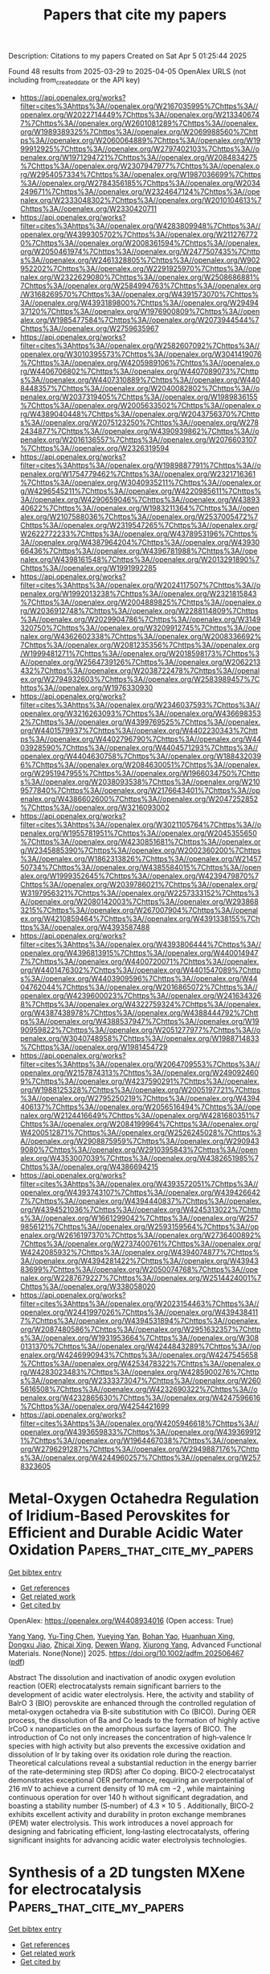 #+TITLE: Papers that cite my papers
Description: Citations to my papers
Created on Sat Apr  5 01:25:44 2025

Found 48 results from 2025-03-29 to 2025-04-05
OpenAlex URLS (not including from_created_date or the API key)
- [[https://api.openalex.org/works?filter=cites%3Ahttps%3A//openalex.org/W2167035995%7Chttps%3A//openalex.org/W2022714449%7Chttps%3A//openalex.org/W2133406747%7Chttps%3A//openalex.org/W2601081289%7Chttps%3A//openalex.org/W1989389325%7Chttps%3A//openalex.org/W2069988560%7Chttps%3A//openalex.org/W2060064889%7Chttps%3A//openalex.org/W1999912925%7Chttps%3A//openalex.org/W2797402103%7Chttps%3A//openalex.org/W1971294721%7Chttps%3A//openalex.org/W2084834275%7Chttps%3A//openalex.org/W2307947977%7Chttps%3A//openalex.org/W2954057334%7Chttps%3A//openalex.org/W1987036699%7Chttps%3A//openalex.org/W2784356185%7Chttps%3A//openalex.org/W2034249671%7Chttps%3A//openalex.org/W2324647124%7Chttps%3A//openalex.org/W2333048302%7Chttps%3A//openalex.org/W2010104613%7Chttps%3A//openalex.org/W2330420711]]
- [[https://api.openalex.org/works?filter=cites%3Ahttps%3A//openalex.org/W4283809948%7Chttps%3A//openalex.org/W4399305702%7Chttps%3A//openalex.org/W2112767720%7Chttps%3A//openalex.org/W2008361594%7Chttps%3A//openalex.org/W2050461974%7Chttps%3A//openalex.org/W2477507435%7Chttps%3A//openalex.org/W2461328805%7Chttps%3A//openalex.org/W902952202%7Chttps%3A//openalex.org/W2291925970%7Chttps%3A//openalex.org/W2322629080%7Chttps%3A//openalex.org/W2508686881%7Chttps%3A//openalex.org/W2584994763%7Chttps%3A//openalex.org/W3168269570%7Chttps%3A//openalex.org/W4391573070%7Chttps%3A//openalex.org/W4393189800%7Chttps%3A//openalex.org/W2949437120%7Chttps%3A//openalex.org/W1976900809%7Chttps%3A//openalex.org/W1985477584%7Chttps%3A//openalex.org/W2073944544%7Chttps%3A//openalex.org/W2759635967]]
- [[https://api.openalex.org/works?filter=cites%3Ahttps%3A//openalex.org/W2582607092%7Chttps%3A//openalex.org/W3010395573%7Chttps%3A//openalex.org/W3041419076%7Chttps%3A//openalex.org/W4205989106%7Chttps%3A//openalex.org/W4406706802%7Chttps%3A//openalex.org/W4407089073%7Chttps%3A//openalex.org/W4407310889%7Chttps%3A//openalex.org/W4408448357%7Chttps%3A//openalex.org/W2040082802%7Chttps%3A//openalex.org/W2037319405%7Chttps%3A//openalex.org/W1989836155%7Chttps%3A//openalex.org/W2005633502%7Chttps%3A//openalex.org/W4389040448%7Chttps%3A//openalex.org/W2043756370%7Chttps%3A//openalex.org/W2075123250%7Chttps%3A//openalex.org/W2782434877%7Chttps%3A//openalex.org/W4390939862%7Chttps%3A//openalex.org/W2016136557%7Chttps%3A//openalex.org/W2076603107%7Chttps%3A//openalex.org/W2326319594]]
- [[https://api.openalex.org/works?filter=cites%3Ahttps%3A//openalex.org/W1989887791%7Chttps%3A//openalex.org/W1754779462%7Chttps%3A//openalex.org/W2321716361%7Chttps%3A//openalex.org/W3040935211%7Chttps%3A//openalex.org/W4296545211%7Chttps%3A//openalex.org/W4220985611%7Chttps%3A//openalex.org/W4290659046%7Chttps%3A//openalex.org/W4389340622%7Chttps%3A//openalex.org/W1983211364%7Chttps%3A//openalex.org/W2107588036%7Chttps%3A//openalex.org/W2537005472%7Chttps%3A//openalex.org/W2319547265%7Chttps%3A//openalex.org/W2622772233%7Chttps%3A//openalex.org/W4378953196%7Chttps%3A//openalex.org/W4387964204%7Chttps%3A//openalex.org/W4393066436%7Chttps%3A//openalex.org/W4396781988%7Chttps%3A//openalex.org/W4398161548%7Chttps%3A//openalex.org/W2013291890%7Chttps%3A//openalex.org/W1991992285]]
- [[https://api.openalex.org/works?filter=cites%3Ahttps%3A//openalex.org/W2024117507%7Chttps%3A//openalex.org/W1992013238%7Chttps%3A//openalex.org/W2321815843%7Chttps%3A//openalex.org/W2004889825%7Chttps%3A//openalex.org/W2036912748%7Chttps%3A//openalex.org/W2288114809%7Chttps%3A//openalex.org/W2029904786%7Chttps%3A//openalex.org/W3149320750%7Chttps%3A//openalex.org/W3209912745%7Chttps%3A//openalex.org/W4362602338%7Chttps%3A//openalex.org/W2008336692%7Chttps%3A//openalex.org/W2081235356%7Chttps%3A//openalex.org/W1999481271%7Chttps%3A//openalex.org/W2018598173%7Chttps%3A//openalex.org/W2564739126%7Chttps%3A//openalex.org/W2062213432%7Chttps%3A//openalex.org/W2038722478%7Chttps%3A//openalex.org/W2794932603%7Chttps%3A//openalex.org/W2583989457%7Chttps%3A//openalex.org/W1976330930]]
- [[https://api.openalex.org/works?filter=cites%3Ahttps%3A//openalex.org/W2346037593%7Chttps%3A//openalex.org/W3216263093%7Chttps%3A//openalex.org/W4366983532%7Chttps%3A//openalex.org/W4399769525%7Chttps%3A//openalex.org/W4401579937%7Chttps%3A//openalex.org/W4402230343%7Chttps%3A//openalex.org/W4402796790%7Chttps%3A//openalex.org/W4403928590%7Chttps%3A//openalex.org/W4404571293%7Chttps%3A//openalex.org/W4404630758%7Chttps%3A//openalex.org/W1884320396%7Chttps%3A//openalex.org/W2084630051%7Chttps%3A//openalex.org/W2951947955%7Chttps%3A//openalex.org/W1966034750%7Chttps%3A//openalex.org/W2038093538%7Chttps%3A//openalex.org/W2109577840%7Chttps%3A//openalex.org/W2176643401%7Chttps%3A//openalex.org/W4386602600%7Chttps%3A//openalex.org/W2047252852%7Chttps%3A//openalex.org/W3216093002]]
- [[https://api.openalex.org/works?filter=cites%3Ahttps%3A//openalex.org/W3021105764%7Chttps%3A//openalex.org/W1955781951%7Chttps%3A//openalex.org/W2045355650%7Chttps%3A//openalex.org/W4230851681%7Chttps%3A//openalex.org/W2345885390%7Chttps%3A//openalex.org/W2002360200%7Chttps%3A//openalex.org/W1862313826%7Chttps%3A//openalex.org/W2145750734%7Chttps%3A//openalex.org/W4385584015%7Chttps%3A//openalex.org/W1999352645%7Chttps%3A//openalex.org/W4239479870%7Chttps%3A//openalex.org/W2039786021%7Chttps%3A//openalex.org/W3197956321%7Chttps%3A//openalex.org/W2257333152%7Chttps%3A//openalex.org/W2080142003%7Chttps%3A//openalex.org/W2938683215%7Chttps%3A//openalex.org/W267007904%7Chttps%3A//openalex.org/W4210859464%7Chttps%3A//openalex.org/W4391338155%7Chttps%3A//openalex.org/W4393587488]]
- [[https://api.openalex.org/works?filter=cites%3Ahttps%3A//openalex.org/W4393806444%7Chttps%3A//openalex.org/W4396813915%7Chttps%3A//openalex.org/W4400149477%7Chttps%3A//openalex.org/W4400720071%7Chttps%3A//openalex.org/W4401476302%7Chttps%3A//openalex.org/W4401547089%7Chttps%3A//openalex.org/W4403909596%7Chttps%3A//openalex.org/W4404762044%7Chttps%3A//openalex.org/W2016865072%7Chttps%3A//openalex.org/W4239600023%7Chttps%3A//openalex.org/W2416343268%7Chttps%3A//openalex.org/W4322759324%7Chttps%3A//openalex.org/W4387438978%7Chttps%3A//openalex.org/W4388444792%7Chttps%3A//openalex.org/W4388537947%7Chttps%3A//openalex.org/W1990959822%7Chttps%3A//openalex.org/W2051277977%7Chttps%3A//openalex.org/W3040748958%7Chttps%3A//openalex.org/W1988714833%7Chttps%3A//openalex.org/W1981454729]]
- [[https://api.openalex.org/works?filter=cites%3Ahttps%3A//openalex.org/W2064709553%7Chttps%3A//openalex.org/W2157874313%7Chttps%3A//openalex.org/W2490924609%7Chttps%3A//openalex.org/W4237590291%7Chttps%3A//openalex.org/W1988125328%7Chttps%3A//openalex.org/W2005197721%7Chttps%3A//openalex.org/W2795250219%7Chttps%3A//openalex.org/W4394406137%7Chttps%3A//openalex.org/W2056516494%7Chttps%3A//openalex.org/W2124416649%7Chttps%3A//openalex.org/W4281680351%7Chttps%3A//openalex.org/W2084199964%7Chttps%3A//openalex.org/W4200512871%7Chttps%3A//openalex.org/W2526245028%7Chttps%3A//openalex.org/W2908875959%7Chttps%3A//openalex.org/W2909439080%7Chttps%3A//openalex.org/W2910395843%7Chttps%3A//openalex.org/W4353007039%7Chttps%3A//openalex.org/W4382651985%7Chttps%3A//openalex.org/W4386694215]]
- [[https://api.openalex.org/works?filter=cites%3Ahttps%3A//openalex.org/W4393572051%7Chttps%3A//openalex.org/W4393743107%7Chttps%3A//openalex.org/W4394266427%7Chttps%3A//openalex.org/W4394440837%7Chttps%3A//openalex.org/W4394521036%7Chttps%3A//openalex.org/W4245313022%7Chttps%3A//openalex.org/W1661299042%7Chttps%3A//openalex.org/W2579856121%7Chttps%3A//openalex.org/W2593159564%7Chttps%3A//openalex.org/W2616197370%7Chttps%3A//openalex.org/W2736400892%7Chttps%3A//openalex.org/W2737400761%7Chttps%3A//openalex.org/W4242085932%7Chttps%3A//openalex.org/W4394074877%7Chttps%3A//openalex.org/W4394281422%7Chttps%3A//openalex.org/W4394383699%7Chttps%3A//openalex.org/W2050074768%7Chttps%3A//openalex.org/W2287679227%7Chttps%3A//openalex.org/W2514424001%7Chttps%3A//openalex.org/W338058020]]
- [[https://api.openalex.org/works?filter=cites%3Ahttps%3A//openalex.org/W2023154463%7Chttps%3A//openalex.org/W2441997026%7Chttps%3A//openalex.org/W4394384117%7Chttps%3A//openalex.org/W4394531894%7Chttps%3A//openalex.org/W2087480586%7Chttps%3A//openalex.org/W2951632357%7Chttps%3A//openalex.org/W1931953664%7Chttps%3A//openalex.org/W3080131370%7Chttps%3A//openalex.org/W4244843289%7Chttps%3A//openalex.org/W4246990943%7Chttps%3A//openalex.org/W4247545658%7Chttps%3A//openalex.org/W4253478322%7Chttps%3A//openalex.org/W4283023483%7Chttps%3A//openalex.org/W4285900276%7Chttps%3A//openalex.org/W2333373047%7Chttps%3A//openalex.org/W2605616508%7Chttps%3A//openalex.org/W4232690322%7Chttps%3A//openalex.org/W4232865630%7Chttps%3A//openalex.org/W4247596616%7Chttps%3A//openalex.org/W4254421699]]
- [[https://api.openalex.org/works?filter=cites%3Ahttps%3A//openalex.org/W4205946618%7Chttps%3A//openalex.org/W4393659833%7Chttps%3A//openalex.org/W4393699121%7Chttps%3A//openalex.org/W1964467038%7Chttps%3A//openalex.org/W2796291287%7Chttps%3A//openalex.org/W2949887176%7Chttps%3A//openalex.org/W4244960257%7Chttps%3A//openalex.org/W2578323605]]

* Metal‐Oxygen Octahedra Regulation of Iridium‐Based Perovskites for Efficient and Durable Acidic Water Oxidation  :Papers_that_cite_my_papers:
:PROPERTIES:
:UUID: https://openalex.org/W4408934016
:TOPICS: Electrocatalysts for Energy Conversion, Advanced battery technologies research, Fuel Cells and Related Materials
:PUBLICATION_DATE: 2025-03-26
:END:    
    
[[elisp:(doi-add-bibtex-entry "https://doi.org/10.1002/adfm.202506467")][Get bibtex entry]] 

- [[elisp:(progn (xref--push-markers (current-buffer) (point)) (oa--referenced-works "https://openalex.org/W4408934016"))][Get references]]
- [[elisp:(progn (xref--push-markers (current-buffer) (point)) (oa--related-works "https://openalex.org/W4408934016"))][Get related work]]
- [[elisp:(progn (xref--push-markers (current-buffer) (point)) (oa--cited-by-works "https://openalex.org/W4408934016"))][Get cited by]]

OpenAlex: https://openalex.org/W4408934016 (Open access: True)
    
[[https://openalex.org/A5100397522][Yang Yang]], [[https://openalex.org/A5100436559][Yu‐Ting Chen]], [[https://openalex.org/A5021280447][Yueying Yan]], [[https://openalex.org/A5102598588][Bohan Yao]], [[https://openalex.org/A5016933958][Huanhuan Xing]], [[https://openalex.org/A5033538563][Dongxu Jiao]], [[https://openalex.org/A5035559327][Zhicai Xing]], [[https://openalex.org/A5069973371][Dewen Wang]], [[https://openalex.org/A5089150493][Xiurong Yang]], Advanced Functional Materials. None(None)] 2025. https://doi.org/10.1002/adfm.202506467  ([[https://onlinelibrary.wiley.com/doi/pdfdirect/10.1002/adfm.202506467][pdf]])
     
Abstract The dissolution and inactivation of anodic oxygen evolution reaction (OER) electrocatalysts remain significant barriers to the development of acidic water electrolysis. Here, the activity and stability of BaIrO 3 (BIO) perovskite are enhanced through the controlled regulation of metal‐oxygen octahedra via B‐site substitution with Co (BICO). During OER process, the dissolution of Ba and Co leads to the formation of highly active IrCoO x nanoparticles on the amorphous surface layers of BICO. The introduction of Co not only increases the concentration of high‐valence Ir species with high activity but also prevents the excessive oxidation and dissolution of Ir by taking over its oxidation role during the reaction. Theoretical calculations reveal a substantial reduction in the energy barrier of the rate‐determining step (RDS) after Co doping. BICO‐2 electrocatalyst demonstrates exceptional OER performance, requiring an overpotential of 216 mV to achieve a current density of 10 mA cm −2 , while maintaining continuous operation for over 140 h without significant degradation, and boasting a stability number (S‐number) of 4.3 × 10 5 . Additionally, BICO‐2 exhibits excellent activity and durability in proton exchange membranes (PEM) water electrolysis. This work introduces a novel approach for designing and fabricating efficient, long‐lasting electrocatalysts, offering significant insights for advancing acidic water electrolysis technologies.    

    

* Synthesis of a 2D tungsten MXene for electrocatalysis  :Papers_that_cite_my_papers:
:PROPERTIES:
:UUID: https://openalex.org/W4408934620
:TOPICS: MXene and MAX Phase Materials, Advanced Photocatalysis Techniques, 2D Materials and Applications
:PUBLICATION_DATE: 2025-03-28
:END:    
    
[[elisp:(doi-add-bibtex-entry "https://doi.org/10.1038/s44160-025-00773-z")][Get bibtex entry]] 

- [[elisp:(progn (xref--push-markers (current-buffer) (point)) (oa--referenced-works "https://openalex.org/W4408934620"))][Get references]]
- [[elisp:(progn (xref--push-markers (current-buffer) (point)) (oa--related-works "https://openalex.org/W4408934620"))][Get related work]]
- [[elisp:(progn (xref--push-markers (current-buffer) (point)) (oa--cited-by-works "https://openalex.org/W4408934620"))][Get cited by]]

OpenAlex: https://openalex.org/W4408934620 (Open access: False)
    
[[https://openalex.org/A5010791830][Anupma Thakur]], [[https://openalex.org/A5006081801][Wyatt J. Highland]], [[https://openalex.org/A5007420936][Brian C. Wyatt]], [[https://openalex.org/A5049495039][Jiayi Xu]], [[https://openalex.org/A5024927261][Nithin Chandran]], [[https://openalex.org/A5100385156][Bowen Zhang]], [[https://openalex.org/A5044352220][Zachary D. Hood]], [[https://openalex.org/A5000186350][Shiba P. Adhikari]], [[https://openalex.org/A5071738074][Emad Oveisi]], [[https://openalex.org/A5046693971][Barbara Pacáková]], [[https://openalex.org/A5102846705][Fernando Vega]], [[https://openalex.org/A5075450062][Jeffrey Simon]], [[https://openalex.org/A5050626986][Colton Fruhling]], [[https://openalex.org/A5095773527][Benjamin Reigle]], [[https://openalex.org/A5044300924][Mohammad Asadi]], [[https://openalex.org/A5078242848][Paweł Piotr Michałowski]], [[https://openalex.org/A5007779336][Vladimir M. Shalaev]], [[https://openalex.org/A5084682275][Alexandra Boltasseva]], [[https://openalex.org/A5086623260][Thomas E. Beechem]], [[https://openalex.org/A5100331577][Cong Liu]], [[https://openalex.org/A5034504555][Babak Anasori]], Nature Synthesis. None(None)] 2025. https://doi.org/10.1038/s44160-025-00773-z 
     
No abstract    

    

* Oxidation of interfacial cobalt controls the pH dependence of the oxygen evolution reaction  :Papers_that_cite_my_papers:
:PROPERTIES:
:UUID: https://openalex.org/W4408934714
:TOPICS: Electrocatalysts for Energy Conversion, Catalytic Processes in Materials Science, Advanced Memory and Neural Computing
:PUBLICATION_DATE: 2025-03-28
:END:    
    
[[elisp:(doi-add-bibtex-entry "https://doi.org/10.1038/s41557-025-01784-1")][Get bibtex entry]] 

- [[elisp:(progn (xref--push-markers (current-buffer) (point)) (oa--referenced-works "https://openalex.org/W4408934714"))][Get references]]
- [[elisp:(progn (xref--push-markers (current-buffer) (point)) (oa--related-works "https://openalex.org/W4408934714"))][Get related work]]
- [[elisp:(progn (xref--push-markers (current-buffer) (point)) (oa--cited-by-works "https://openalex.org/W4408934714"))][Get cited by]]

OpenAlex: https://openalex.org/W4408934714 (Open access: True)
    
[[https://openalex.org/A5016903963][Jinzhen Huang]], [[https://openalex.org/A5015698882][Adam H. Clark]], [[https://openalex.org/A5071707273][Natasha Hales]], [[https://openalex.org/A5042021880][Kenneth Crossley]], [[https://openalex.org/A5017531206][Julie Guehl]], [[https://openalex.org/A5058414036][Radim Skoupý]], [[https://openalex.org/A5084722596][Thomas J. Schmidt]], [[https://openalex.org/A5015187859][Emiliana Fabbri]], Nature Chemistry. None(None)] 2025. https://doi.org/10.1038/s41557-025-01784-1 
     
Transition metal oxides often undergo dynamic surface reconstruction under oxygen evolution reaction conditions to form the active state, which differs in response to the electrolyte pH. The resulting pH dependency of catalytic activity is commonly observed but poorly understood. Herein we track Co oxidation state changes at different pH-directed (hydr)oxide/electrolyte interfaces using operando X-ray absorption spectroscopy characterizations. Combined with in situ electrochemical analyses, we establish correlations between Co redox dynamics, the flat band potential and Co oxidation state changes to explain the pH dependency of the oxygen evolution activity. Alkaline environments provide a low flat band potential that yields a low-potential Co redox transformation, which favours surface reconstruction. Neutral and acidic environments afford an anodic shift of the Co redox transformation that increases the catalytic overpotential. The larger overpotential in neutral environments is attributable to poor Co atom polarizability and slow Co oxidation state changes. These findings reveal that interfacial Co oxidation state changes directly determine the pH dependency of the oxygen evolution reaction activity.    

    

* Toward a unified benchmark and framework for deep learning-based prediction of nuclear magnetic resonance chemical shifts  :Papers_that_cite_my_papers:
:PROPERTIES:
:UUID: https://openalex.org/W4408934721
:TOPICS: Molecular spectroscopy and chirality, Metabolomics and Mass Spectrometry Studies, Computational Drug Discovery Methods
:PUBLICATION_DATE: 2025-03-28
:END:    
    
[[elisp:(doi-add-bibtex-entry "https://doi.org/10.1038/s43588-025-00783-z")][Get bibtex entry]] 

- [[elisp:(progn (xref--push-markers (current-buffer) (point)) (oa--referenced-works "https://openalex.org/W4408934721"))][Get references]]
- [[elisp:(progn (xref--push-markers (current-buffer) (point)) (oa--related-works "https://openalex.org/W4408934721"))][Get related work]]
- [[elisp:(progn (xref--push-markers (current-buffer) (point)) (oa--cited-by-works "https://openalex.org/W4408934721"))][Get cited by]]

OpenAlex: https://openalex.org/W4408934721 (Open access: False)
    
[[https://openalex.org/A5113394288][Fanjie Xu]], [[https://openalex.org/A5039366956][Wentao Guo]], [[https://openalex.org/A5100612008][Feng Wang]], [[https://openalex.org/A5102007629][Lin Yao]], [[https://openalex.org/A5031992459][Hongshuai Wang]], [[https://openalex.org/A5009306762][Fujie Tang]], [[https://openalex.org/A5044809774][Zhifeng Gao]], [[https://openalex.org/A5100689113][Linfeng Zhang]], [[https://openalex.org/A5089562732][E Weinan]], [[https://openalex.org/A5100371744][Zhong‐Qun Tian]], [[https://openalex.org/A5006197715][Jun Cheng]], Nature Computational Science. None(None)] 2025. https://doi.org/10.1038/s43588-025-00783-z 
     
No abstract    

    

* Photoelectrochemical production of disinfectants from seawater  :Papers_that_cite_my_papers:
:PROPERTIES:
:UUID: https://openalex.org/W4408934833
:TOPICS: Advanced Photocatalysis Techniques, Gas Sensing Nanomaterials and Sensors, TiO2 Photocatalysis and Solar Cells
:PUBLICATION_DATE: 2025-03-28
:END:    
    
[[elisp:(doi-add-bibtex-entry "https://doi.org/10.1038/s41893-025-01530-y")][Get bibtex entry]] 

- [[elisp:(progn (xref--push-markers (current-buffer) (point)) (oa--referenced-works "https://openalex.org/W4408934833"))][Get references]]
- [[elisp:(progn (xref--push-markers (current-buffer) (point)) (oa--related-works "https://openalex.org/W4408934833"))][Get related work]]
- [[elisp:(progn (xref--push-markers (current-buffer) (point)) (oa--cited-by-works "https://openalex.org/W4408934833"))][Get cited by]]

OpenAlex: https://openalex.org/W4408934833 (Open access: False)
    
[[https://openalex.org/A5036327118][Rui‐Ting Gao]], [[https://openalex.org/A5030503305][Zehua Gao]], [[https://openalex.org/A5055587415][Nhat Truong Nguyen]], [[https://openalex.org/A5102022786][Junxiang Chen]], [[https://openalex.org/A5080100993][Xianhu Liu]], [[https://openalex.org/A5100435779][Lei Wang]], [[https://openalex.org/A5100702398][Limin Wu]], Nature Sustainability. None(None)] 2025. https://doi.org/10.1038/s41893-025-01530-y 
     
No abstract    

    

* Understanding the Selectivity Differences of NO Electroreduction on Ag and Au Electrodes  :Papers_that_cite_my_papers:
:PROPERTIES:
:UUID: https://openalex.org/W4408939668
:TOPICS: Ammonia Synthesis and Nitrogen Reduction, Catalytic Processes in Materials Science, Gas Sensing Nanomaterials and Sensors
:PUBLICATION_DATE: 2025-03-28
:END:    
    
[[elisp:(doi-add-bibtex-entry "https://doi.org/10.1021/acs.jpclett.5c00656")][Get bibtex entry]] 

- [[elisp:(progn (xref--push-markers (current-buffer) (point)) (oa--referenced-works "https://openalex.org/W4408939668"))][Get references]]
- [[elisp:(progn (xref--push-markers (current-buffer) (point)) (oa--related-works "https://openalex.org/W4408939668"))][Get related work]]
- [[elisp:(progn (xref--push-markers (current-buffer) (point)) (oa--cited-by-works "https://openalex.org/W4408939668"))][Get cited by]]

OpenAlex: https://openalex.org/W4408939668 (Open access: False)
    
[[https://openalex.org/A5101038181][Lin Li]], [[https://openalex.org/A5027648567][Dong Luan]], [[https://openalex.org/A5030617408][Jun Long]], [[https://openalex.org/A5004947752][Jianping Xiao]], The Journal of Physical Chemistry Letters. None(None)] 2025. https://doi.org/10.1021/acs.jpclett.5c00656 
     
Although noble metals Ag and Au have similar chemical reactivities, their catalytic selectivity for NO electroreduction is significantly different. Namely, hydroxylamine is often considerably produced on Ag while not observed on the Au electrode. In this study, first-principles calculations and the electric field controlling constant potential (EFC-CP) method are adopted to unveil the underlying reasons. We first reveal a distinct NO* adsorption configuration, vertical on Ag and inclined on Au, leading to different reduction pathways to NOH* and HNO*, respectively. Via complete electrochemical barrier calculations and detailed kinetic analysis, we find the hydroxylamine selectivity difference between Ag and Au is mainly induced by adsorption strength of NH2OH*. On Ag, the obtained NH2OH* prefers to desorb and produce hydroxylamine, while NH2OH* is bonded strongly to Au and favors further reduction to ammonia. The study advances our understanding of factors regulating product selectivity, providing crucial insights for designing NO electroreduction catalysts toward hydroxylamine production.    

    

* Efficient screening and influencing effect of superior catalysts among TM@Janus WSSe for CO2RR to various C1 products  :Papers_that_cite_my_papers:
:PROPERTIES:
:UUID: https://openalex.org/W4408941742
:TOPICS: Catalytic Processes in Materials Science, Carbon dioxide utilization in catalysis, Catalysis and Oxidation Reactions
:PUBLICATION_DATE: 2025-03-01
:END:    
    
[[elisp:(doi-add-bibtex-entry "https://doi.org/10.1016/j.surfin.2025.106291")][Get bibtex entry]] 

- [[elisp:(progn (xref--push-markers (current-buffer) (point)) (oa--referenced-works "https://openalex.org/W4408941742"))][Get references]]
- [[elisp:(progn (xref--push-markers (current-buffer) (point)) (oa--related-works "https://openalex.org/W4408941742"))][Get related work]]
- [[elisp:(progn (xref--push-markers (current-buffer) (point)) (oa--cited-by-works "https://openalex.org/W4408941742"))][Get cited by]]

OpenAlex: https://openalex.org/W4408941742 (Open access: False)
    
[[https://openalex.org/A5054565546][Xiunan Chen]], [[https://openalex.org/A5080972967][Yuhong Huang]], [[https://openalex.org/A5015595854][J. R. Niu]], [[https://openalex.org/A5071238079][Haiping Lin]], [[https://openalex.org/A5071237688][Xiumei Wei]], [[https://openalex.org/A5100608217][Fei Ma]], Surfaces and Interfaces. None(None)] 2025. https://doi.org/10.1016/j.surfin.2025.106291 
     
No abstract    

    

* Dynamic in-situ reconstruction of active site circulators for photo-Fenton-like reactions  :Papers_that_cite_my_papers:
:PROPERTIES:
:UUID: https://openalex.org/W4408944939
:TOPICS: Perovskite Materials and Applications, Gas Sensing Nanomaterials and Sensors, Transition Metal Oxide Nanomaterials
:PUBLICATION_DATE: 2025-03-28
:END:    
    
[[elisp:(doi-add-bibtex-entry "https://doi.org/10.1038/s41467-025-58392-3")][Get bibtex entry]] 

- [[elisp:(progn (xref--push-markers (current-buffer) (point)) (oa--referenced-works "https://openalex.org/W4408944939"))][Get references]]
- [[elisp:(progn (xref--push-markers (current-buffer) (point)) (oa--related-works "https://openalex.org/W4408944939"))][Get related work]]
- [[elisp:(progn (xref--push-markers (current-buffer) (point)) (oa--cited-by-works "https://openalex.org/W4408944939"))][Get cited by]]

OpenAlex: https://openalex.org/W4408944939 (Open access: True)
    
[[https://openalex.org/A5011174004][Chang-Wei Bai]], [[https://openalex.org/A5034555981][Fu-Qiao Yang]], [[https://openalex.org/A5034074149][Pijun Duan]], [[https://openalex.org/A5026802483][Zhiquan Zhang]], [[https://openalex.org/A5053669436][Yi-Jiao Sun]], [[https://openalex.org/A5081678985][Xin-Jia Chen]], [[https://openalex.org/A5100405415][Fei Chen]], [[https://openalex.org/A5100337957][Han‐Qing Yu]], Nature Communications. 16(1)] 2025. https://doi.org/10.1038/s41467-025-58392-3  ([[https://www.nature.com/articles/s41467-025-58392-3.pdf][pdf]])
     
Developing efficient and stable heterogeneous catalysts for the continuous activation of oxidants is crucial to mitigating the global water resource crisis. Guided by computational predictions, this research achieved this goal through the synthesis of a modified graphitic carbon nitride with enhanced catalytic activity and stability. Its intrinsic activity was further amplified by dynamic in-situ reconstruction using the I−/I3− redox mediator system during photoreactions. Impressively, this reconstructed catalyst demonstrated the capability for at least 30 regeneration cycles while maintaining high purification efficacy. The mechanism underlying the in-situ reconstruction of active sites for periodate functionalization was elucidated through theoretical calculations, coupled with semi-in-situ X-ray photoelectron spectroscopy (XPS) and electrochemical analyses. The system's capacity to detoxify recalcitrant pollutants was demonstrated through successful Escherichia coli cultivation and Zebrafish embryo experiments. The economic feasibility and environmental impacts are quantitatively assessed by the Electrical Energy per Order (EE/O) metric and Life Cycle Assessment (LCA), confirming the system's scalability and applicability in real-world scenarios. This dual-site constrained interlayer insertion, and controllable in-situ catalyst reconstruction achieve durable robustness of the photocatalyst, paving the way for the development of sustainable catalytic water purification technologies. Efficient and stable heterogeneous catalysts for sustained oxidant activation are vital for solving the global water crisis but elusive. Here, the authors explore the in situ dynamic reconstruction of graphitic carbon nitride photocatalysts with iodine redox mediators, to develop a solar-driven Fenton-like system that activates periodate for effective and sustainable wastewater regeneration.    

    

* Influence of encapsulated transition metal atoms on the hydrophilic properties of C84 fullerene: A computational study  :Papers_that_cite_my_papers:
:PROPERTIES:
:UUID: https://openalex.org/W4408952322
:TOPICS: Fullerene Chemistry and Applications, Carbon Nanotubes in Composites, Graphene research and applications
:PUBLICATION_DATE: 2025-03-01
:END:    
    
[[elisp:(doi-add-bibtex-entry "https://doi.org/10.1016/j.cplett.2025.142067")][Get bibtex entry]] 

- [[elisp:(progn (xref--push-markers (current-buffer) (point)) (oa--referenced-works "https://openalex.org/W4408952322"))][Get references]]
- [[elisp:(progn (xref--push-markers (current-buffer) (point)) (oa--related-works "https://openalex.org/W4408952322"))][Get related work]]
- [[elisp:(progn (xref--push-markers (current-buffer) (point)) (oa--cited-by-works "https://openalex.org/W4408952322"))][Get cited by]]

OpenAlex: https://openalex.org/W4408952322 (Open access: False)
    
[[https://openalex.org/A5092761755][Shakhrizoda Matnazarova]], [[https://openalex.org/A5088595324][Nosir Matyakubov]], [[https://openalex.org/A5019998285][Umedjon Khalilov]], [[https://openalex.org/A5006559080][Maksudbek Yusupov]], Chemical Physics Letters. None(None)] 2025. https://doi.org/10.1016/j.cplett.2025.142067 
     
No abstract    

    

* Recent progress on transition metal-based amorphous ribbons as electrocatalysts for water splitting  :Papers_that_cite_my_papers:
:PROPERTIES:
:UUID: https://openalex.org/W4408952335
:TOPICS: Electrocatalysts for Energy Conversion, Advanced battery technologies research, Advanced Memory and Neural Computing
:PUBLICATION_DATE: 2025-03-26
:END:    
    
[[elisp:(doi-add-bibtex-entry "https://doi.org/10.1007/s12613-024-3015-4")][Get bibtex entry]] 

- [[elisp:(progn (xref--push-markers (current-buffer) (point)) (oa--referenced-works "https://openalex.org/W4408952335"))][Get references]]
- [[elisp:(progn (xref--push-markers (current-buffer) (point)) (oa--related-works "https://openalex.org/W4408952335"))][Get related work]]
- [[elisp:(progn (xref--push-markers (current-buffer) (point)) (oa--cited-by-works "https://openalex.org/W4408952335"))][Get cited by]]

OpenAlex: https://openalex.org/W4408952335 (Open access: False)
    
[[https://openalex.org/A5072760500][Tianjing Li]], [[https://openalex.org/A5019776537][Hainan Sun]], [[https://openalex.org/A5069926589][Zhenhua Dan]], [[https://openalex.org/A5103998349][Lian Zhou]], International Journal of Minerals Metallurgy and Materials. 32(4)] 2025. https://doi.org/10.1007/s12613-024-3015-4 
     
No abstract    

    

* Stability and Electronic Properties of 2‐D Conductive Metal–Organic Frameworks M3(C6Se6)  :Papers_that_cite_my_papers:
:PROPERTIES:
:UUID: https://openalex.org/W4408955510
:TOPICS: Metal-Organic Frameworks: Synthesis and Applications, Machine Learning in Materials Science, Advancements in Battery Materials
:PUBLICATION_DATE: 2025-03-26
:END:    
    
[[elisp:(doi-add-bibtex-entry "https://doi.org/10.1002/andp.202400397")][Get bibtex entry]] 

- [[elisp:(progn (xref--push-markers (current-buffer) (point)) (oa--referenced-works "https://openalex.org/W4408955510"))][Get references]]
- [[elisp:(progn (xref--push-markers (current-buffer) (point)) (oa--related-works "https://openalex.org/W4408955510"))][Get related work]]
- [[elisp:(progn (xref--push-markers (current-buffer) (point)) (oa--cited-by-works "https://openalex.org/W4408955510"))][Get cited by]]

OpenAlex: https://openalex.org/W4408955510 (Open access: True)
    
[[https://openalex.org/A5100333758][Yue Zhang]], [[https://openalex.org/A5061946640][Feifei Xu]], [[https://openalex.org/A5049749678][Hao Ren]], [[https://openalex.org/A5018812630][Wen Zhao]], Annalen der Physik. None(None)] 2025. https://doi.org/10.1002/andp.202400397  ([[https://onlinelibrary.wiley.com/doi/pdfdirect/10.1002/andp.202400397][pdf]])
     
Abstract The stability and electronic properties of 2‐D conducting metal–organic frameworks (MOFs) play a crucial role in their potential applications in energy‐related processes. In this study, The structural stability and electronic characteristics of M 3 (C 6 Se 6 ) (M = Cr, Mn, Fe, Co, Ni, Cu, Mo, Ru, Rh, Pd, Ir, and Pt) are systematically investigated using first‐principles calculations. Formation energy calculations and ab initio molecular dynamics simulations confirm the excellent thermodynamic and thermal stability of these frameworks. Additionally, density of states (DOS) analysis reveals that nine of these structures exhibit high electrical conductivity, making them promising for electronic and electrocatalytic applications. To further understand their electronic structure, the d ‐band center and crystal orbital Hamilton population (COHP) are analyzed, providing insight into the bonding characteristics and electronic interactions within the frameworks. Moreover, the catalytic performance of the conductive MOFs is evaluated as multifunctional catalysts for the hydrogen evolution reaction (HER), oxygen evolution reaction (OER), and oxygen reduction reaction (ORR). This study highlights the robust stability and tunable electronic properties of M 3 (C 6 Se 6 ), serving as a foundation for future investigations into their functional applications in energy conversion and storage technologies.    

    

* Feasibility of Active and Durable Lattice Oxygen‐Mediated Oxygen Evolution Electrocatalysts in Proton Exchange Membrane Water Electrolyzers Through d0 Metal Ion Incorporation  :Papers_that_cite_my_papers:
:PROPERTIES:
:UUID: https://openalex.org/W4408956458
:TOPICS: Electrocatalysts for Energy Conversion, Fuel Cells and Related Materials, Advanced battery technologies research
:PUBLICATION_DATE: 2025-03-28
:END:    
    
[[elisp:(doi-add-bibtex-entry "https://doi.org/10.1002/smll.202411374")][Get bibtex entry]] 

- [[elisp:(progn (xref--push-markers (current-buffer) (point)) (oa--referenced-works "https://openalex.org/W4408956458"))][Get references]]
- [[elisp:(progn (xref--push-markers (current-buffer) (point)) (oa--related-works "https://openalex.org/W4408956458"))][Get related work]]
- [[elisp:(progn (xref--push-markers (current-buffer) (point)) (oa--cited-by-works "https://openalex.org/W4408956458"))][Get cited by]]

OpenAlex: https://openalex.org/W4408956458 (Open access: True)
    
[[https://openalex.org/A5081908898][Yeju Jang]], [[https://openalex.org/A5100703921][Ho Young Kim]], [[https://openalex.org/A5101886539][Dongmin Park]], [[https://openalex.org/A5079005872][Sunghoon Han]], [[https://openalex.org/A5001277174][Hyunwoo Jun]], [[https://openalex.org/A5100743441][Jinkyu Park]], [[https://openalex.org/A5064765232][Seongbeen Kim]], [[https://openalex.org/A5090795969][Yousung Jung]], [[https://openalex.org/A5072570172][Chang Hyuck Choi]], [[https://openalex.org/A5067916861][Jong Hyun Jang]], [[https://openalex.org/A5076648215][Seonggyu Lee]], [[https://openalex.org/A5100398117][Jinwoo Lee]], Small. None(None)] 2025. https://doi.org/10.1002/smll.202411374 
     
Abstract The primary hurdle faced in the practical application of proton exchange membrane water electrolyzer (PEMWE) involves improving the intrinsic kinetic activity of oxygen evolution reaction (OER) electrocatalysts while concurrently enhancing their durability. Although electrocatalysts based on lattice oxygen‐mediated mechanism (LOM) have the potential to significantly enhance the activity in OER without being restricted by scaling relationships, they are neglected in acidic electrolytes due to limited durability. In this study, an innovative approach is presented to simultaneously promote the activation of lattice oxygen and improve the durability of LOM‐based OER electrocatalysts by incorporating d 0 metal ions into the RuO 2 electrocatalyst. Leveraging the unique electronic properties of the d 0 metal ion, the O 2p band center and Ru‐O covalency of the electrocatalyst are successfully engineered, resulting in the change in OER mechanism. Furthermore, in a single cell of PEMWE, the LOM‐based electrocatalyst demonstrates outstanding performance, achieving 3.0 A cm −2 at 1.81 V and maintaining durability for 100 h at 200 mA cm −2 , surpassing commercial RuO 2 . This innovative strategy challenges the traditional viewpoint that suppressing lattice oxygen activation in OER is essential for enhancing PEMWE durability, offering new perspectives for the development of OER electrocatalysts in acidic electrolytes.    

    

* Atomically Dispersed Tungsten Enhances CO Tolerance in Electrocatalytic Hydrogen Oxidation by Regulating the 5d-Orbital Electrons of Platinum  :Papers_that_cite_my_papers:
:PROPERTIES:
:UUID: https://openalex.org/W4408965107
:TOPICS: Electrocatalysts for Energy Conversion, Catalytic Processes in Materials Science, Electrochemical Analysis and Applications
:PUBLICATION_DATE: 2025-03-01
:END:    
    
[[elisp:(doi-add-bibtex-entry "https://doi.org/10.1016/j.apmate.2025.100288")][Get bibtex entry]] 

- [[elisp:(progn (xref--push-markers (current-buffer) (point)) (oa--referenced-works "https://openalex.org/W4408965107"))][Get references]]
- [[elisp:(progn (xref--push-markers (current-buffer) (point)) (oa--related-works "https://openalex.org/W4408965107"))][Get related work]]
- [[elisp:(progn (xref--push-markers (current-buffer) (point)) (oa--cited-by-works "https://openalex.org/W4408965107"))][Get cited by]]

OpenAlex: https://openalex.org/W4408965107 (Open access: True)
    
[[https://openalex.org/A5104314433][Xu Zhang]], [[https://openalex.org/A5100682546][Peng Yu]], [[https://openalex.org/A5076451494][Di Shen]], [[https://openalex.org/A5053891639][Bin Cai]], [[https://openalex.org/A5027184324][Tianyu Han]], [[https://openalex.org/A5012050092][Ying Xie]], [[https://openalex.org/A5100726607][Lei Wang]], Advanced Powder Materials. None(None)] 2025. https://doi.org/10.1016/j.apmate.2025.100288 
     
No abstract    

    

* Proximity electronic effect of adjacent Ni Site enhances compatibility of hydrogenation and deoxygenation over Cu Site to boost nitrate electroreduction to ammonia  :Papers_that_cite_my_papers:
:PROPERTIES:
:UUID: https://openalex.org/W4408965558
:TOPICS: Ammonia Synthesis and Nitrogen Reduction, Nanomaterials for catalytic reactions, Advanced Photocatalysis Techniques
:PUBLICATION_DATE: 2025-03-01
:END:    
    
[[elisp:(doi-add-bibtex-entry "https://doi.org/10.1016/s1872-2067(24)60221-4")][Get bibtex entry]] 

- [[elisp:(progn (xref--push-markers (current-buffer) (point)) (oa--referenced-works "https://openalex.org/W4408965558"))][Get references]]
- [[elisp:(progn (xref--push-markers (current-buffer) (point)) (oa--related-works "https://openalex.org/W4408965558"))][Get related work]]
- [[elisp:(progn (xref--push-markers (current-buffer) (point)) (oa--cited-by-works "https://openalex.org/W4408965558"))][Get cited by]]

OpenAlex: https://openalex.org/W4408965558 (Open access: False)
    
[[https://openalex.org/A5104303398][Xue‐Feng Cheng]], [[https://openalex.org/A5115595338][Qing Liu]], [[https://openalex.org/A5101703593][Qimeng Sun]], [[https://openalex.org/A5033039685][Huilong Dong]], [[https://openalex.org/A5030816045][Dongyun Chen]], [[https://openalex.org/A5021950531][Ying Zheng]], [[https://openalex.org/A5064958816][Qingfeng Xu]], [[https://openalex.org/A5084564396][Jianmei Lu]], CHINESE JOURNAL OF CATALYSIS (CHINESE VERSION). 70(None)] 2025. https://doi.org/10.1016/s1872-2067(24)60221-4 
     
No abstract    

    

* Controlling Reaction Pathways of Ethylene Hydroformylation Using Isolated Bimetallic Rhodium–Cobalt Sites  :Papers_that_cite_my_papers:
:PROPERTIES:
:UUID: https://openalex.org/W4408967117
:TOPICS: Organometallic Complex Synthesis and Catalysis, Catalytic Processes in Materials Science, Carbon dioxide utilization in catalysis
:PUBLICATION_DATE: 2025-03-29
:END:    
    
[[elisp:(doi-add-bibtex-entry "https://doi.org/10.1021/jacs.5c01105")][Get bibtex entry]] 

- [[elisp:(progn (xref--push-markers (current-buffer) (point)) (oa--referenced-works "https://openalex.org/W4408967117"))][Get references]]
- [[elisp:(progn (xref--push-markers (current-buffer) (point)) (oa--related-works "https://openalex.org/W4408967117"))][Get related work]]
- [[elisp:(progn (xref--push-markers (current-buffer) (point)) (oa--cited-by-works "https://openalex.org/W4408967117"))][Get cited by]]

OpenAlex: https://openalex.org/W4408967117 (Open access: False)
    
[[https://openalex.org/A5041615964][Yong Yuan]], [[https://openalex.org/A5062136198][Tianyou Mou]], [[https://openalex.org/A5061315784][Sooyeon Hwang]], [[https://openalex.org/A5060526552][William N. Porter]], [[https://openalex.org/A5100442336][Ping Liu]], [[https://openalex.org/A5034358731][Jingguang G. Chen]], Journal of the American Chemical Society. None(None)] 2025. https://doi.org/10.1021/jacs.5c01105 
     
Designing efficient ligand-free heterogeneous catalysts for ethylene hydroformylation to produce C3 oxygenates is of importance for both fundamental research and practical applications, but it is often hindered by insufficient catalytic activity and selectivity. This work designs isolated rhodium-cobalt (Rh-Co) sites confined within a ZSM-5 zeolite to enhance ethylene hydroformylation rates and selectivity while maintaining catalyst stability. By adjusting the Co/Al ratio in Co-ZSM-5, different sizes of Co are formed; subsequent Rh introduction produces isolated Rh1Cox clusters with different Rh-Co coordination numbers (CNs). In-situ characterizations and density functional theory calculations reveal that a Rh-Co CN of 3, corresponding to an isolated Rh1Co3 site, provides optimal bindings to reaction intermediates and thus achieves the highest hydroformylation rates among supported Rh-based catalysts. This study demonstrates the role of coordination-tuning via a secondary metal in effectively controlling the reaction pathway over single Rh atom catalysts.    

    

* Structure-Induced Iron Carbides for CO2 Hydrogenation into Liquid Fuels  :Papers_that_cite_my_papers:
:PROPERTIES:
:UUID: https://openalex.org/W4408967393
:TOPICS: Catalysts for Methane Reforming, Catalysis and Hydrodesulfurization Studies, Advanced materials and composites
:PUBLICATION_DATE: 2025-03-29
:END:    
    
[[elisp:(doi-add-bibtex-entry "https://doi.org/10.1021/acsami.5c00302")][Get bibtex entry]] 

- [[elisp:(progn (xref--push-markers (current-buffer) (point)) (oa--referenced-works "https://openalex.org/W4408967393"))][Get references]]
- [[elisp:(progn (xref--push-markers (current-buffer) (point)) (oa--related-works "https://openalex.org/W4408967393"))][Get related work]]
- [[elisp:(progn (xref--push-markers (current-buffer) (point)) (oa--cited-by-works "https://openalex.org/W4408967393"))][Get cited by]]

OpenAlex: https://openalex.org/W4408967393 (Open access: False)
    
[[https://openalex.org/A5103886824][Jie Huang]], [[https://openalex.org/A5081444687][Lisheng Guo]], [[https://openalex.org/A5101736676][Zixuan Lu]], [[https://openalex.org/A5101299916][Liru Zheng]], [[https://openalex.org/A5101748256][Fang Chen]], [[https://openalex.org/A5080019524][Jia‐qi Bai]], [[https://openalex.org/A5080829007][Mengdie Cai]], [[https://openalex.org/A5037840230][Yuxue Wei]], [[https://openalex.org/A5100742185][Jian Sun]], [[https://openalex.org/A5100709366][Kaige Wang]], [[https://openalex.org/A5101480350][Yong Jiang]], [[https://openalex.org/A5078325730][Song Sun]], ACS Applied Materials & Interfaces. None(None)] 2025. https://doi.org/10.1021/acsami.5c00302 
     
Coal resources, due to their cheapness and high-energy density, are widely used in large quantities, causing greenhouse gas emissions in turn, and thus need to be utilized in a resourceful way to reduce carbon emissions. Herein, we designed an alternative route of value-added utilization using coal-based activated carbon support loaded with Fe nanoparticles for CO2 hydrogenation to liquid fuels. The coal-based derived carbon support with tunable structure, elemental composition, defects, and special surface area controlled by a proposed two-step coking-activation strategy, in which special scale-like or alveolate structures were obtained. It was demonstrated by characterization that the structure and defect of the carbon support affect the carburization behavior of iron species, and then the highest Fe5C2 content was found on FeK@AC-2.0-750 catalyst. The high level of exposure of active χ-Fe5C2 sites presents benign liquid fuel selectivity. In situ diffuse reflectance infrared Fourier transform spectroscopy and DFT calculation further support the improved carbon chain propagation over χ-Fe5C2 rather than θ-Fe3C. Compared with commercial carbon supports, its loaded Fe-based catalyst has a better performance with 29.3% CO2 conversion and 58.8% C5+ selectivity, respectively. These results provide new insights into the development of novel nanocarbons and the efficient utilization of coal-based resources as well as broaden the design of efficient iron-based catalysts for C1 chemistry.    

    

* Dynamic evolution of cathode-electrolyte interphase in lithium metal batteries with ether electrolytes  :Papers_that_cite_my_papers:
:PROPERTIES:
:UUID: https://openalex.org/W4408967833
:TOPICS: Advanced Battery Materials and Technologies, Advancements in Battery Materials, Advanced Battery Technologies Research
:PUBLICATION_DATE: 2025-03-01
:END:    
    
[[elisp:(doi-add-bibtex-entry "https://doi.org/10.1016/j.joule.2025.101885")][Get bibtex entry]] 

- [[elisp:(progn (xref--push-markers (current-buffer) (point)) (oa--referenced-works "https://openalex.org/W4408967833"))][Get references]]
- [[elisp:(progn (xref--push-markers (current-buffer) (point)) (oa--related-works "https://openalex.org/W4408967833"))][Get related work]]
- [[elisp:(progn (xref--push-markers (current-buffer) (point)) (oa--cited-by-works "https://openalex.org/W4408967833"))][Get cited by]]

OpenAlex: https://openalex.org/W4408967833 (Open access: False)
    
[[https://openalex.org/A5101526918][Yawei Chen]], [[https://openalex.org/A5066398844][Menghao Li]], [[https://openalex.org/A5068070718][Yulin Jie]], [[https://openalex.org/A5100320127][Yue Liu]], [[https://openalex.org/A5101898330][Zhengfeng Zhang]], [[https://openalex.org/A5050025864][Peiping Yu]], [[https://openalex.org/A5054536226][Wanxia Li]], [[https://openalex.org/A5100355644][Yang Liu]], [[https://openalex.org/A5078395312][Xinpeng Li]], [[https://openalex.org/A5101196398][Zhanwu Lei]], [[https://openalex.org/A5086670941][Pengfei Yan]], [[https://openalex.org/A5027704532][Tao Cheng]], [[https://openalex.org/A5081504089][Meng Gu]], [[https://openalex.org/A5015840376][Shuhong Jiao]], [[https://openalex.org/A5047801680][Ruiguo Cao]], Joule. None(None)] 2025. https://doi.org/10.1016/j.joule.2025.101885 
     
No abstract    

    

* Extrinsic and Intrinsic Factors Governing the Electrochemical Oxidation of Propylene in Aqueous Solutions  :Papers_that_cite_my_papers:
:PROPERTIES:
:UUID: https://openalex.org/W4408971542
:TOPICS: Electrocatalysts for Energy Conversion, Catalytic Processes in Materials Science, CO2 Reduction Techniques and Catalysts
:PUBLICATION_DATE: 2025-03-28
:END:    
    
[[elisp:(doi-add-bibtex-entry "https://doi.org/10.1021/jacs.5c02585")][Get bibtex entry]] 

- [[elisp:(progn (xref--push-markers (current-buffer) (point)) (oa--referenced-works "https://openalex.org/W4408971542"))][Get references]]
- [[elisp:(progn (xref--push-markers (current-buffer) (point)) (oa--related-works "https://openalex.org/W4408971542"))][Get related work]]
- [[elisp:(progn (xref--push-markers (current-buffer) (point)) (oa--cited-by-works "https://openalex.org/W4408971542"))][Get cited by]]

OpenAlex: https://openalex.org/W4408971542 (Open access: False)
    
[[https://openalex.org/A5039746262][Tae Gyu Yun]], [[https://openalex.org/A5029893037][Boqiang Chen]], [[https://openalex.org/A5011241146][Sarah Wells]], [[https://openalex.org/A5074338972][Young-Hwan Lim]], [[https://openalex.org/A5112988097][Jun Seop Kim]], [[https://openalex.org/A5072923036][Ana Guilherme Buzanich]], [[https://openalex.org/A5108145116][Martin Radtke]], [[https://openalex.org/A5048073308][Matthias M. Waegele]], [[https://openalex.org/A5068195942][Marcel Risch]], [[https://openalex.org/A5110288385][Alexis Grimaud]], Journal of the American Chemical Society. None(None)] 2025. https://doi.org/10.1021/jacs.5c02585 
     
The electrochemical synthesis of commodity chemicals such as epoxides and glycols offers a sustainable alternative to conventional methods that involve hazardous chemicals. Efforts to improve the yield and selectivity of propylene oxidation using Pd-based catalysts have been shown to be highly sensitive to applied potential, pH, and electrochemical cell design. Record efficiencies and yields were obtained by substitution of PdO by 4d or 5d transition metals, including Pt, with thus far little rationale regarding the origin for the improvement. Through electrochemical analysis, scanning transmission electron microscopy, X-ray absorption spectroscopy, and surface-enhanced infrared absorption spectroscopy, we investigated the mechanism of propylene oxidation on Pd-based catalysts. We demonstrate that adsorbates forming on PdO, where Pd adopts a square-planar coordination [PdO4], differ from that forming on the surface of oxidized metallic Pd catalysts with an oxo intermediate mediating propylene oxidation on PdO. We further show that Pt substitution in PdO does not modify this oxo intermediate. Varying pH, we found that the onset for propylene oxidation is pH independent, indicating a potential-determining step where the proton is not involved in and similar reaction pathway in acidic and near-neutral conditions. Finally, our work undoubtedly demonstrates that high Faradaic efficiency toward propylene glycol and propylene oxide formation, such as those previously reported in the literature, can be achieved by means of electrode engineering and mastery of mass transport and local pH. Notably, we achieved ≈100% faradaic efficiency for propylene glycol at 1.7 V vs RHE in acidic media using a Pt-substituted PdO catalyst loaded onto a gas diffusion electrode.    

    

* Recent Development of Fibrous Materials for Electrocatalytic Water Splitting  :Papers_that_cite_my_papers:
:PROPERTIES:
:UUID: https://openalex.org/W4408973046
:TOPICS: Electrocatalysts for Energy Conversion, Advanced Photocatalysis Techniques, Ammonia Synthesis and Nitrogen Reduction
:PUBLICATION_DATE: 2025-03-30
:END:    
    
[[elisp:(doi-add-bibtex-entry "https://doi.org/10.1016/j.apenergy.2025.125809")][Get bibtex entry]] 

- [[elisp:(progn (xref--push-markers (current-buffer) (point)) (oa--referenced-works "https://openalex.org/W4408973046"))][Get references]]
- [[elisp:(progn (xref--push-markers (current-buffer) (point)) (oa--related-works "https://openalex.org/W4408973046"))][Get related work]]
- [[elisp:(progn (xref--push-markers (current-buffer) (point)) (oa--cited-by-works "https://openalex.org/W4408973046"))][Get cited by]]

OpenAlex: https://openalex.org/W4408973046 (Open access: False)
    
[[https://openalex.org/A5108911191][Weijian Xiao]], [[https://openalex.org/A5100384457][Yuanyuan Li]], [[https://openalex.org/A5100456194][Yan Zhang]], [[https://openalex.org/A5101859092][Yang Gao]], [[https://openalex.org/A5067666102][N. D. Qi]], [[https://openalex.org/A5100338674][Ping Wang]], Applied Energy. 389(None)] 2025. https://doi.org/10.1016/j.apenergy.2025.125809 
     
No abstract    

    

* Combustion synthesis of carbon hollow nanocubes: DFT modelling and electrochemical performance analysis  :Papers_that_cite_my_papers:
:PROPERTIES:
:UUID: https://openalex.org/W4408983373
:TOPICS: Graphene research and applications, Advancements in Battery Materials, Carbon Nanotubes in Composites
:PUBLICATION_DATE: 2025-03-30
:END:    
    
[[elisp:(doi-add-bibtex-entry "https://doi.org/10.1016/j.carbon.2025.120268")][Get bibtex entry]] 

- [[elisp:(progn (xref--push-markers (current-buffer) (point)) (oa--referenced-works "https://openalex.org/W4408983373"))][Get references]]
- [[elisp:(progn (xref--push-markers (current-buffer) (point)) (oa--related-works "https://openalex.org/W4408983373"))][Get related work]]
- [[elisp:(progn (xref--push-markers (current-buffer) (point)) (oa--cited-by-works "https://openalex.org/W4408983373"))][Get cited by]]

OpenAlex: https://openalex.org/W4408983373 (Open access: False)
    
[[https://openalex.org/A5071562692][Hayk H. Nersisyan]], [[https://openalex.org/A5104197733][Junmo Jeong]], [[https://openalex.org/A5002316093][Hoyoung Suh]], [[https://openalex.org/A5089764812][Jong‐Hyeon Lee]], Carbon. 238(None)] 2025. https://doi.org/10.1016/j.carbon.2025.120268 
     
No abstract    

    

* Updating the sub-nanometric cognition of reconstructed oxyhydroxide active phase for water oxidation  :Papers_that_cite_my_papers:
:PROPERTIES:
:UUID: https://openalex.org/W4408984077
:TOPICS: Advanced Memory and Neural Computing, Electrocatalysts for Energy Conversion, Electrochemical Analysis and Applications
:PUBLICATION_DATE: 2025-03-30
:END:    
    
[[elisp:(doi-add-bibtex-entry "https://doi.org/10.1038/s41467-025-58424-y")][Get bibtex entry]] 

- [[elisp:(progn (xref--push-markers (current-buffer) (point)) (oa--referenced-works "https://openalex.org/W4408984077"))][Get references]]
- [[elisp:(progn (xref--push-markers (current-buffer) (point)) (oa--related-works "https://openalex.org/W4408984077"))][Get related work]]
- [[elisp:(progn (xref--push-markers (current-buffer) (point)) (oa--cited-by-works "https://openalex.org/W4408984077"))][Get cited by]]

OpenAlex: https://openalex.org/W4408984077 (Open access: True)
    
[[https://openalex.org/A5072959298][Yu Sun]], [[https://openalex.org/A5048835727][Yong Xie]], [[https://openalex.org/A5112893364][Xiaoxuan Chen]], [[https://openalex.org/A5039733360][Jing Wu]], [[https://openalex.org/A5038216739][Peng Fei Liu]], [[https://openalex.org/A5100328102][Xin Wang]], [[https://openalex.org/A5102012870][Zhen Tian]], [[https://openalex.org/A5076733541][Wenhao Zheng]], [[https://openalex.org/A5083146313][Zhouyu Jiang]], [[https://openalex.org/A5012888780][Zhuo Kang]], [[https://openalex.org/A5100333758][Yue Zhang]], Nature Communications. 16(1)] 2025. https://doi.org/10.1038/s41467-025-58424-y 
     
Unveiling structure-activity correlations at the sub-nanoscale remains an essential challenge in catalysis science. During electrocatalysis, dynamic structural evolution drives the ambiguous entanglement of crystals and electrons degrees of freedom that obscure the activity origin. Here, we track the structural evolution of Ni-based model pre-catalysts (Ni(OH)2, NiS2, NiSe2, NiTe), detailing their catalytically active state during water oxidation via operando techniques and theoretical calculations. We reveal the sub-nanometric structural difference of NiO6 unit with a regular distortion in the reconstructed active phase NiOOH, codetermined by the geometric (bond lengths) and electronic (covalency) structure of the pre-catalysts on both spatial and temporal scales. The symmetry-broken active units induce the delicate balance of the p and d orbitals in NiOOH, further steering the modulation of catalytic intermediate configurations and mechanisms, with improved performance. This work recognizes the fine structural differences of the active phases from the sub-nanometer scale, and quantitatively explains their influence on activity. Our findings provide a more intuitive design framework for high-efficiency materials through targeted symmetry engineering of active units. Unveiling structure-activity correlations is essential in catalysis science. Here, the authors report the structural evolution of Ni-based pre-catalysts during the reaction and demonstrate how sub-nanometric variations affect catalytic performance in the electrocatalytic oxygen evolution reaction.    

    

* In situ SO42− regulation of ZrFeCoNiAl-based high-entropy electrocatalysts to enhance O–O coupling in the oxygen evolution reaction  :Papers_that_cite_my_papers:
:PROPERTIES:
:UUID: https://openalex.org/W4408985637
:TOPICS: Electrocatalysts for Energy Conversion, Electrochemical Analysis and Applications, Advanced Memory and Neural Computing
:PUBLICATION_DATE: 2025-03-01
:END:    
    
[[elisp:(doi-add-bibtex-entry "https://doi.org/10.1016/j.jmst.2025.01.061")][Get bibtex entry]] 

- [[elisp:(progn (xref--push-markers (current-buffer) (point)) (oa--referenced-works "https://openalex.org/W4408985637"))][Get references]]
- [[elisp:(progn (xref--push-markers (current-buffer) (point)) (oa--related-works "https://openalex.org/W4408985637"))][Get related work]]
- [[elisp:(progn (xref--push-markers (current-buffer) (point)) (oa--cited-by-works "https://openalex.org/W4408985637"))][Get cited by]]

OpenAlex: https://openalex.org/W4408985637 (Open access: False)
    
[[https://openalex.org/A5111356131][Bingxuan Zhai]], [[https://openalex.org/A5101995159][Yan He]], [[https://openalex.org/A5029066024][Jiawen Chen]], [[https://openalex.org/A5028846777][Xuemin Cui]], [[https://openalex.org/A5113219104][Leping Liu]], Journal of Material Science and Technology. None(None)] 2025. https://doi.org/10.1016/j.jmst.2025.01.061 
     
No abstract    

    

* Phase-engineered CoP-Co2P/coal-based carbon fibers composite as self-supporting electrocatalyst for efficient overall water splitting  :Papers_that_cite_my_papers:
:PROPERTIES:
:UUID: https://openalex.org/W4408987024
:TOPICS: Electrocatalysts for Energy Conversion, Ammonia Synthesis and Nitrogen Reduction, Advancements in Battery Materials
:PUBLICATION_DATE: 2025-03-01
:END:    
    
[[elisp:(doi-add-bibtex-entry "https://doi.org/10.1016/j.jcis.2025.137461")][Get bibtex entry]] 

- [[elisp:(progn (xref--push-markers (current-buffer) (point)) (oa--referenced-works "https://openalex.org/W4408987024"))][Get references]]
- [[elisp:(progn (xref--push-markers (current-buffer) (point)) (oa--related-works "https://openalex.org/W4408987024"))][Get related work]]
- [[elisp:(progn (xref--push-markers (current-buffer) (point)) (oa--cited-by-works "https://openalex.org/W4408987024"))][Get cited by]]

OpenAlex: https://openalex.org/W4408987024 (Open access: False)
    
[[https://openalex.org/A5040375984][Mengran Lou]], [[https://openalex.org/A5101710061][Ruiying Wang]], [[https://openalex.org/A5000782955][Luxiang Wang]], [[https://openalex.org/A5115695501][Yang Wang]], [[https://openalex.org/A5046586451][Xinyue Jia]], [[https://openalex.org/A5100761939][Fengrui Sun]], [[https://openalex.org/A5062629290][Shengjiao Wen]], [[https://openalex.org/A5085766817][Yali Cao]], [[https://openalex.org/A5013412391][Tong Zeng]], [[https://openalex.org/A5078716119][Zhiqian Li]], Journal of Colloid and Interface Science. None(None)] 2025. https://doi.org/10.1016/j.jcis.2025.137461 
     
No abstract    

    

* Hydrogen diffusion in magnesium using machine learning potentials: a comparative study  :Papers_that_cite_my_papers:
:PROPERTIES:
:UUID: https://openalex.org/W4408988998
:TOPICS: Hydrogen Storage and Materials, Machine Learning in Materials Science, Nuclear Materials and Properties
:PUBLICATION_DATE: 2025-03-31
:END:    
    
[[elisp:(doi-add-bibtex-entry "https://doi.org/10.1038/s41524-025-01555-z")][Get bibtex entry]] 

- [[elisp:(progn (xref--push-markers (current-buffer) (point)) (oa--referenced-works "https://openalex.org/W4408988998"))][Get references]]
- [[elisp:(progn (xref--push-markers (current-buffer) (point)) (oa--related-works "https://openalex.org/W4408988998"))][Get related work]]
- [[elisp:(progn (xref--push-markers (current-buffer) (point)) (oa--cited-by-works "https://openalex.org/W4408988998"))][Get cited by]]

OpenAlex: https://openalex.org/W4408988998 (Open access: True)
    
[[https://openalex.org/A5107164353][Andrea Angeletti]], [[https://openalex.org/A5052334978][Luca Leoni]], [[https://openalex.org/A5018961019][Dario Massa]], [[https://openalex.org/A5075101919][Luca Pasquini]], [[https://openalex.org/A5018372156][Stefanos Papanikolaou]], [[https://openalex.org/A5059112209][Cesare Franchini]], npj Computational Materials. 11(1)] 2025. https://doi.org/10.1038/s41524-025-01555-z 
     
No abstract    

    

* Efficient Cu3 clusters on MXene (Ti2CO2) for CO electroreduction  :Papers_that_cite_my_papers:
:PROPERTIES:
:UUID: https://openalex.org/W4408989185
:TOPICS: MXene and MAX Phase Materials, CO2 Reduction Techniques and Catalysts, Advanced Photocatalysis Techniques
:PUBLICATION_DATE: 2025-03-01
:END:    
    
[[elisp:(doi-add-bibtex-entry "https://doi.org/10.1016/j.apsusc.2025.163118")][Get bibtex entry]] 

- [[elisp:(progn (xref--push-markers (current-buffer) (point)) (oa--referenced-works "https://openalex.org/W4408989185"))][Get references]]
- [[elisp:(progn (xref--push-markers (current-buffer) (point)) (oa--related-works "https://openalex.org/W4408989185"))][Get related work]]
- [[elisp:(progn (xref--push-markers (current-buffer) (point)) (oa--cited-by-works "https://openalex.org/W4408989185"))][Get cited by]]

OpenAlex: https://openalex.org/W4408989185 (Open access: False)
    
[[https://openalex.org/A5100423084][Tiantian Wang]], [[https://openalex.org/A5100440681][Hailong Li]], [[https://openalex.org/A5100404095][Yulong Li]], [[https://openalex.org/A5113243605][Tianbin Yuan]], [[https://openalex.org/A5057429129][Kan‐Hao Xue]], [[https://openalex.org/A5100398497][Feng Yu]], [[https://openalex.org/A5034779836][Canqing Yu]], [[https://openalex.org/A5050215551][Juan Hou]], Applied Surface Science. None(None)] 2025. https://doi.org/10.1016/j.apsusc.2025.163118 
     
No abstract    

    

* Enhanced CO2 reduction on transition metal-doped AlN and GaN quantum dots: A DFT study  :Papers_that_cite_my_papers:
:PROPERTIES:
:UUID: https://openalex.org/W4408989503
:TOPICS: Catalytic Processes in Materials Science, GaN-based semiconductor devices and materials, Ga2O3 and related materials
:PUBLICATION_DATE: 2025-03-01
:END:    
    
[[elisp:(doi-add-bibtex-entry "https://doi.org/10.1016/j.chemphys.2025.112723")][Get bibtex entry]] 

- [[elisp:(progn (xref--push-markers (current-buffer) (point)) (oa--referenced-works "https://openalex.org/W4408989503"))][Get references]]
- [[elisp:(progn (xref--push-markers (current-buffer) (point)) (oa--related-works "https://openalex.org/W4408989503"))][Get related work]]
- [[elisp:(progn (xref--push-markers (current-buffer) (point)) (oa--cited-by-works "https://openalex.org/W4408989503"))][Get cited by]]

OpenAlex: https://openalex.org/W4408989503 (Open access: False)
    
[[https://openalex.org/A5100664786][Zhilong Wang]], [[https://openalex.org/A5047113108][Nahed H. Teleb]], [[https://openalex.org/A5048983493][Mahmoud A.S. Sakr]], [[https://openalex.org/A5057985504][Omar H. Abd‐Elkader]], [[https://openalex.org/A5048555978][Hazem Abdelsalam]], [[https://openalex.org/A5047437279][Qinfang Zhang]], Chemical Physics. None(None)] 2025. https://doi.org/10.1016/j.chemphys.2025.112723 
     
No abstract    

    

* Revealing the role of surface reconstruction and charge redistribution in M1M2-N4-Grs for bifunctional oxygen electrocatalysts  :Papers_that_cite_my_papers:
:PROPERTIES:
:UUID: https://openalex.org/W4408989730
:TOPICS: Electrocatalysts for Energy Conversion, Fuel Cells and Related Materials, Machine Learning in Materials Science
:PUBLICATION_DATE: 2025-03-30
:END:    
    
[[elisp:(doi-add-bibtex-entry "https://doi.org/10.1016/j.ijhydene.2025.03.339")][Get bibtex entry]] 

- [[elisp:(progn (xref--push-markers (current-buffer) (point)) (oa--referenced-works "https://openalex.org/W4408989730"))][Get references]]
- [[elisp:(progn (xref--push-markers (current-buffer) (point)) (oa--related-works "https://openalex.org/W4408989730"))][Get related work]]
- [[elisp:(progn (xref--push-markers (current-buffer) (point)) (oa--cited-by-works "https://openalex.org/W4408989730"))][Get cited by]]

OpenAlex: https://openalex.org/W4408989730 (Open access: False)
    
[[https://openalex.org/A5110543939][Yao Chen]], [[https://openalex.org/A5056992365][Xuefei Liu]], [[https://openalex.org/A5014921030][Gaofu Liu]], [[https://openalex.org/A5100367416][Gang Wang]], [[https://openalex.org/A5082240190][Degui Wang]], [[https://openalex.org/A5109111223][Mingqiang Liu]], [[https://openalex.org/A5100321768][Wu Yan]], [[https://openalex.org/A5100422368][Zhen Wang]], [[https://openalex.org/A5072051258][Abuduwayiti Aierken]], [[https://openalex.org/A5100446804][Xuan Chen]], [[https://openalex.org/A5085544847][Changsong Gao]], [[https://openalex.org/A5069723560][Jinshun Bi]], [[https://openalex.org/A5115605011][Wei Deng]], [[https://openalex.org/A5100635327][Xuemin Zhang]], [[https://openalex.org/A5100440864][Wenting Li]], [[https://openalex.org/A5054716145][Yang Luo]], [[https://openalex.org/A5010311212][Wentao Liang]], [[https://openalex.org/A5101412948][Wenjun Xiao]], International Journal of Hydrogen Energy. 121(None)] 2025. https://doi.org/10.1016/j.ijhydene.2025.03.339 
     
No abstract    

    

* PtMIr (M= Ni, Co, Fe, Mn, V, Ti) nanowires electrocatalysts towards ORR in acidic media  :Papers_that_cite_my_papers:
:PROPERTIES:
:UUID: https://openalex.org/W4408991561
:TOPICS: Electrocatalysts for Energy Conversion, Advanced Memory and Neural Computing, Fuel Cells and Related Materials
:PUBLICATION_DATE: 2025-03-01
:END:    
    
[[elisp:(doi-add-bibtex-entry "https://doi.org/10.1016/j.ces.2025.121592")][Get bibtex entry]] 

- [[elisp:(progn (xref--push-markers (current-buffer) (point)) (oa--referenced-works "https://openalex.org/W4408991561"))][Get references]]
- [[elisp:(progn (xref--push-markers (current-buffer) (point)) (oa--related-works "https://openalex.org/W4408991561"))][Get related work]]
- [[elisp:(progn (xref--push-markers (current-buffer) (point)) (oa--cited-by-works "https://openalex.org/W4408991561"))][Get cited by]]

OpenAlex: https://openalex.org/W4408991561 (Open access: False)
    
[[https://openalex.org/A5014316928][Changhai Liang]], [[https://openalex.org/A5115590177][Qiang Wang]], [[https://openalex.org/A5035158182][Guangwei Li]], [[https://openalex.org/A5100339632][Xiaoqiang Li]], [[https://openalex.org/A5106439338][Sai Luo]], [[https://openalex.org/A5051768896][Zhijia Han]], [[https://openalex.org/A5102582783][Danmin Xing]], [[https://openalex.org/A5100386715][Chuang Li]], Chemical Engineering Science. None(None)] 2025. https://doi.org/10.1016/j.ces.2025.121592 
     
No abstract    

    

* Enhancing catalytic reduction efficiency of MnSiB metallic glasses through boron modification by first-principles calculations  :Papers_that_cite_my_papers:
:PROPERTIES:
:UUID: https://openalex.org/W4408991730
:TOPICS: Metallic Glasses and Amorphous Alloys, Electromagnetic wave absorption materials, Electrodeposition and Electroless Coatings
:PUBLICATION_DATE: 2025-03-01
:END:    
    
[[elisp:(doi-add-bibtex-entry "https://doi.org/10.1016/j.cplett.2025.142073")][Get bibtex entry]] 

- [[elisp:(progn (xref--push-markers (current-buffer) (point)) (oa--referenced-works "https://openalex.org/W4408991730"))][Get references]]
- [[elisp:(progn (xref--push-markers (current-buffer) (point)) (oa--related-works "https://openalex.org/W4408991730"))][Get related work]]
- [[elisp:(progn (xref--push-markers (current-buffer) (point)) (oa--cited-by-works "https://openalex.org/W4408991730"))][Get cited by]]

OpenAlex: https://openalex.org/W4408991730 (Open access: False)
    
[[https://openalex.org/A5001992726][W. Zhu]], [[https://openalex.org/A5101927415][S. Y. Tan]], [[https://openalex.org/A5107540451][Y HUANG]], [[https://openalex.org/A5011881217][Ke Gao]], [[https://openalex.org/A5080504750][Peixin Fu]], [[https://openalex.org/A5047472392][Lansong Yang]], [[https://openalex.org/A5090609624][Huafeng Dong]], [[https://openalex.org/A5110447060][Yuanzheng Yang]], Chemical Physics Letters. None(None)] 2025. https://doi.org/10.1016/j.cplett.2025.142073 
     
No abstract    

    

* Investigating the catalytic activity of transition metal/cyclo[18] carbon single atom catalysts for hydrogen evolution reaction: A DFT study  :Papers_that_cite_my_papers:
:PROPERTIES:
:UUID: https://openalex.org/W4408993821
:TOPICS: Electrocatalysts for Energy Conversion, Machine Learning in Materials Science, Metalloenzymes and iron-sulfur proteins
:PUBLICATION_DATE: 2025-03-01
:END:    
    
[[elisp:(doi-add-bibtex-entry "https://doi.org/10.1016/j.poly.2025.117522")][Get bibtex entry]] 

- [[elisp:(progn (xref--push-markers (current-buffer) (point)) (oa--referenced-works "https://openalex.org/W4408993821"))][Get references]]
- [[elisp:(progn (xref--push-markers (current-buffer) (point)) (oa--related-works "https://openalex.org/W4408993821"))][Get related work]]
- [[elisp:(progn (xref--push-markers (current-buffer) (point)) (oa--cited-by-works "https://openalex.org/W4408993821"))][Get cited by]]

OpenAlex: https://openalex.org/W4408993821 (Open access: False)
    
[[https://openalex.org/A5051746447][Nuha Wazzan]], Polyhedron. None(None)] 2025. https://doi.org/10.1016/j.poly.2025.117522 
     
No abstract    

    

* Asymmetric photooxidation of glycerol to hydroxypyruvic acid over Rb–Ir catalytic pairs on poly(heptazine imides)  :Papers_that_cite_my_papers:
:PROPERTIES:
:UUID: https://openalex.org/W4408994781
:TOPICS: Polyoxometalates: Synthesis and Applications, Advanced Photocatalysis Techniques, Covalent Organic Framework Applications
:PUBLICATION_DATE: 2025-03-31
:END:    
    
[[elisp:(doi-add-bibtex-entry "https://doi.org/10.1038/s41565-025-01897-1")][Get bibtex entry]] 

- [[elisp:(progn (xref--push-markers (current-buffer) (point)) (oa--referenced-works "https://openalex.org/W4408994781"))][Get references]]
- [[elisp:(progn (xref--push-markers (current-buffer) (point)) (oa--related-works "https://openalex.org/W4408994781"))][Get related work]]
- [[elisp:(progn (xref--push-markers (current-buffer) (point)) (oa--cited-by-works "https://openalex.org/W4408994781"))][Get cited by]]

OpenAlex: https://openalex.org/W4408994781 (Open access: False)
    
[[https://openalex.org/A5074130206][Zhenyuan Teng]], [[https://openalex.org/A5063631242][Zhenzong Zhang]], [[https://openalex.org/A5110959820][Ying Tu]], [[https://openalex.org/A5018830876][Qitao Zhang]], [[https://openalex.org/A5011222647][Nan Jian]], [[https://openalex.org/A5102566083][Liujun Yang]], [[https://openalex.org/A5012727250][Jiadong Xiao]], [[https://openalex.org/A5100622784][Jie Ding]], [[https://openalex.org/A5064268128][Lihong Huang]], [[https://openalex.org/A5023047958][Teruhisa Ohno]], [[https://openalex.org/A5054721138][Chengyin Wang]], [[https://openalex.org/A5024941957][Dengsong Zhang]], [[https://openalex.org/A5101706062][Han Yu]], [[https://openalex.org/A5084564396][Jianmei Lu]], [[https://openalex.org/A5079209602][Chenliang Su]], [[https://openalex.org/A5100395496][Bin Liu]], Nature Nanotechnology. None(None)] 2025. https://doi.org/10.1038/s41565-025-01897-1 
     
No abstract    

    

* Exploring the integration of sulfonated poly(phenylene sulfone) ionomers into the cathode catalyst layers of proton exchange membrane fuel cells  :Papers_that_cite_my_papers:
:PROPERTIES:
:UUID: https://openalex.org/W4409007979
:TOPICS: Fuel Cells and Related Materials, Electrocatalysts for Energy Conversion, Advanced battery technologies research
:PUBLICATION_DATE: 2025-03-31
:END:    
    
[[elisp:(doi-add-bibtex-entry "https://doi.org/10.1016/j.jpowsour.2025.236896")][Get bibtex entry]] 

- [[elisp:(progn (xref--push-markers (current-buffer) (point)) (oa--referenced-works "https://openalex.org/W4409007979"))][Get references]]
- [[elisp:(progn (xref--push-markers (current-buffer) (point)) (oa--related-works "https://openalex.org/W4409007979"))][Get related work]]
- [[elisp:(progn (xref--push-markers (current-buffer) (point)) (oa--cited-by-works "https://openalex.org/W4409007979"))][Get cited by]]

OpenAlex: https://openalex.org/W4409007979 (Open access: False)
    
[[https://openalex.org/A5036614077][Didem Yazili-Marini]], [[https://openalex.org/A5046182468][Lionel Talley Fogang]], [[https://openalex.org/A5025431540][Emanuele Marini]], [[https://openalex.org/A5008626852][Tobias Morawietz]], [[https://openalex.org/A5056401714][Giorgi Titvinidze]], [[https://openalex.org/A5086773329][Joachim Bansmann]], [[https://openalex.org/A5103213274][Markus Hölzle]], [[https://openalex.org/A5047250631][Ludwig Jörissen]], Journal of Power Sources. 641(None)] 2025. https://doi.org/10.1016/j.jpowsour.2025.236896 
     
No abstract    

    

* New insights into the long-range interaction mechanism of nitrogen reduction  :Papers_that_cite_my_papers:
:PROPERTIES:
:UUID: https://openalex.org/W4409016616
:TOPICS: Ammonia Synthesis and Nitrogen Reduction, Catalytic Processes in Materials Science, Hydrogen Storage and Materials
:PUBLICATION_DATE: 2025-03-01
:END:    
    
[[elisp:(doi-add-bibtex-entry "https://doi.org/10.1016/j.jechem.2025.03.024")][Get bibtex entry]] 

- [[elisp:(progn (xref--push-markers (current-buffer) (point)) (oa--referenced-works "https://openalex.org/W4409016616"))][Get references]]
- [[elisp:(progn (xref--push-markers (current-buffer) (point)) (oa--related-works "https://openalex.org/W4409016616"))][Get related work]]
- [[elisp:(progn (xref--push-markers (current-buffer) (point)) (oa--cited-by-works "https://openalex.org/W4409016616"))][Get cited by]]

OpenAlex: https://openalex.org/W4409016616 (Open access: False)
    
[[https://openalex.org/A5016772197][Yumeng Cheng]], [[https://openalex.org/A5100696747][Wei Chen]], [[https://openalex.org/A5100330324][Cheng He]], [[https://openalex.org/A5103211419][Wenxue Zhang]], Journal of Energy Chemistry. None(None)] 2025. https://doi.org/10.1016/j.jechem.2025.03.024 
     
No abstract    

    

* Recent progress in understanding mechanism of electrochemical oxygen evolution reaction via operando/in situ characterizations  :Papers_that_cite_my_papers:
:PROPERTIES:
:UUID: https://openalex.org/W4409037945
:TOPICS: Electrocatalysts for Energy Conversion, Electrochemical Analysis and Applications, Fuel Cells and Related Materials
:PUBLICATION_DATE: 2025-03-01
:END:    
    
[[elisp:(doi-add-bibtex-entry "https://doi.org/10.1016/j.checat.2025.101332")][Get bibtex entry]] 

- [[elisp:(progn (xref--push-markers (current-buffer) (point)) (oa--referenced-works "https://openalex.org/W4409037945"))][Get references]]
- [[elisp:(progn (xref--push-markers (current-buffer) (point)) (oa--related-works "https://openalex.org/W4409037945"))][Get related work]]
- [[elisp:(progn (xref--push-markers (current-buffer) (point)) (oa--cited-by-works "https://openalex.org/W4409037945"))][Get cited by]]

OpenAlex: https://openalex.org/W4409037945 (Open access: False)
    
[[https://openalex.org/A5056341133][Rashid Mehmood]], [[https://openalex.org/A5033612713][Fuxiang Zhang]], Chem Catalysis. None(None)] 2025. https://doi.org/10.1016/j.checat.2025.101332 
     
No abstract    

    

* Toward improved descriptors by refining the complex reaction network in electrocatalysis  :Papers_that_cite_my_papers:
:PROPERTIES:
:UUID: https://openalex.org/W4409038379
:TOPICS: CO2 Reduction Techniques and Catalysts, Electrocatalysts for Energy Conversion, Electrochemical Analysis and Applications
:PUBLICATION_DATE: 2025-04-01
:END:    
    
[[elisp:(doi-add-bibtex-entry "https://doi.org/10.1063/5.0255158")][Get bibtex entry]] 

- [[elisp:(progn (xref--push-markers (current-buffer) (point)) (oa--referenced-works "https://openalex.org/W4409038379"))][Get references]]
- [[elisp:(progn (xref--push-markers (current-buffer) (point)) (oa--related-works "https://openalex.org/W4409038379"))][Get related work]]
- [[elisp:(progn (xref--push-markers (current-buffer) (point)) (oa--cited-by-works "https://openalex.org/W4409038379"))][Get cited by]]

OpenAlex: https://openalex.org/W4409038379 (Open access: True)
    
[[https://openalex.org/A5100717048][Lu Han]], [[https://openalex.org/A5112073574][Huan Li]], [[https://openalex.org/A5030617408][Jun Long]], [[https://openalex.org/A5100348631][Hao Li]], [[https://openalex.org/A5004947752][Jianping Xiao]], The Journal of Chemical Physics. 162(13)] 2025. https://doi.org/10.1063/5.0255158  ([[https://pubs.aip.org/aip/jcp/article-pdf/doi/10.1063/5.0255158/20463163/130901_1_5.0255158.pdf][pdf]])
     
Electrocatalysis is one of the key technologies for developing sustainable and fossil resource free routes to produce fuels and chemicals. The limiting potential (UL), defined by the reaction free energy of the most difficult electrochemical step in a given pathway, is an effective descriptor for establishing the activity trend of a set of electrocatalysts, allowing high throughput screening of new catalysts. However, the reaction network of electrocatalytic processes is rather complex, especially for the reactions with necessary thermochemical steps, e.g., the synthesis of valuable C–N bond-containing chemicals. Thermochemical steps cannot be significantly enhanced by electrode potentials, where kinetics is a non-negligible issue at even high overpotentials. This makes it challenge by using limiting potential to accurately describe activity trends for the reactions with necessary thermochemical steps. To this end, we propose an effective scheme to determine an improved descriptor. We suggest refining the rather complex reaction network at first. In particular, it is suggested to decouple electro- and thermochemical steps and exclude the unfavorable pathways with an excessively high thermochemical barrier. Then, a global comparison among the other pathways can be made, to determine the optimal pathway and the improved descriptor (the reaction free energy of the most difficult step of the optimal pathway, defined as ΔGrRPD-limiting). In addition, the studies on reaction kinetics are also suggested to understand the exception of the best catalysts and provide the direction of experimental optimization. This scheme is of a great compromise between practical efficiency and the accuracy toward the rational design of electrocatalysts.    

    

* Surface strain hampers dissociation and induces curious rotational-alignment effect for HCl on the Au/Cu(111) alloy surface  :Papers_that_cite_my_papers:
:PROPERTIES:
:UUID: https://openalex.org/W4409038844
:TOPICS: Advanced Chemical Physics Studies, nanoparticles nucleation surface interactions, Physics of Superconductivity and Magnetism
:PUBLICATION_DATE: 2025-04-01
:END:    
    
[[elisp:(doi-add-bibtex-entry "https://doi.org/10.1063/5.0260125")][Get bibtex entry]] 

- [[elisp:(progn (xref--push-markers (current-buffer) (point)) (oa--referenced-works "https://openalex.org/W4409038844"))][Get references]]
- [[elisp:(progn (xref--push-markers (current-buffer) (point)) (oa--related-works "https://openalex.org/W4409038844"))][Get related work]]
- [[elisp:(progn (xref--push-markers (current-buffer) (point)) (oa--cited-by-works "https://openalex.org/W4409038844"))][Get cited by]]

OpenAlex: https://openalex.org/W4409038844 (Open access: False)
    
[[https://openalex.org/A5101464359][Tianhui Liu]], [[https://openalex.org/A5004521183][Bina Fu]], [[https://openalex.org/A5039069280][Dong H. Zhang]], The Journal of Chemical Physics. 162(13)] 2025. https://doi.org/10.1063/5.0260125 
     
We present the first six-dimensional quantum dynamics study of HCl on a strained pseudomorphic monolayer of Au deposited on a Cu(111) substrate, utilizing a newly developed machine learning-based potential energy surface. The strain in the surface lattice, resulting from a 12.62% compression of the Au monolayer, induces a significant high barrier height (1.81 eV) and a tight saddle point. These effects lead to a marked suppression of the reactivity of ground-state HCl (v = 0) on Au/Cu(111), while the dissociation probability of vibrationally excited (v = 1) HCl increases substantially. As a result, the vibrational efficiency is notably higher compared to those for HCl on pure Au(111) and alloyed Au/Ag(111) surfaces. In addition, the surface strain induces a distinctive rotational alignment effect in the title reaction, where for HCl in the (v = 0, j) states, dissociation is most favorable when an HCl molecule collides with its rotation perpendicular to the Au/Cu(111) surface (the cartwheel alignment). In contrast, for HCl in the (v = 1, j) states, the opposite (helicopter) alignment is preferred. This leads to a pronounced difference in the effects of rotational excitation, depending on whether HCl is initially in the ground or excited vibrational state.    

    

* Quantum simulations of chemistry in first quantization with any basis set  :Papers_that_cite_my_papers:
:PROPERTIES:
:UUID: https://openalex.org/W4409047502
:TOPICS: Molecular spectroscopy and chirality, Spectroscopy and Quantum Chemical Studies, Advanced Chemical Physics Studies
:PUBLICATION_DATE: 2025-04-01
:END:    
    
[[elisp:(doi-add-bibtex-entry "https://doi.org/10.1038/s41534-025-00987-1")][Get bibtex entry]] 

- [[elisp:(progn (xref--push-markers (current-buffer) (point)) (oa--referenced-works "https://openalex.org/W4409047502"))][Get references]]
- [[elisp:(progn (xref--push-markers (current-buffer) (point)) (oa--related-works "https://openalex.org/W4409047502"))][Get related work]]
- [[elisp:(progn (xref--push-markers (current-buffer) (point)) (oa--cited-by-works "https://openalex.org/W4409047502"))][Get cited by]]

OpenAlex: https://openalex.org/W4409047502 (Open access: True)
    
[[https://openalex.org/A5107099535][Timothy N. Georges]], [[https://openalex.org/A5034897787][Marius Bothe]], [[https://openalex.org/A5052000773][Christoph Sünderhauf]], [[https://openalex.org/A5045950971][Bjorn K. Berntson]], [[https://openalex.org/A5000488148][Róbert Izsák]], [[https://openalex.org/A5065009192][Aleksei V. Ivanov]], npj Quantum Information. 11(1)] 2025. https://doi.org/10.1038/s41534-025-00987-1 
     
No abstract    

    

* DFT study on single-atom catalysts of Fe-V2CS2 with low overpotential and high selectivity  :Papers_that_cite_my_papers:
:PROPERTIES:
:UUID: https://openalex.org/W4409051811
:TOPICS: Electrocatalysts for Energy Conversion, Catalysis and Hydrodesulfurization Studies, Catalytic Processes in Materials Science
:PUBLICATION_DATE: 2025-03-01
:END:    
    
[[elisp:(doi-add-bibtex-entry "https://doi.org/10.1016/j.matlet.2025.138467")][Get bibtex entry]] 

- [[elisp:(progn (xref--push-markers (current-buffer) (point)) (oa--referenced-works "https://openalex.org/W4409051811"))][Get references]]
- [[elisp:(progn (xref--push-markers (current-buffer) (point)) (oa--related-works "https://openalex.org/W4409051811"))][Get related work]]
- [[elisp:(progn (xref--push-markers (current-buffer) (point)) (oa--cited-by-works "https://openalex.org/W4409051811"))][Get cited by]]

OpenAlex: https://openalex.org/W4409051811 (Open access: False)
    
[[https://openalex.org/A5102818611][Yibo Sun]], [[https://openalex.org/A5075309034][Xiujuan Tan]], [[https://openalex.org/A5035271390][X.Y. Zhang]], [[https://openalex.org/A5047504462][Yong Wang]], [[https://openalex.org/A5111279697][Zeliang Ju]], [[https://openalex.org/A5019864544][Qingxin Kang]], Materials Letters. None(None)] 2025. https://doi.org/10.1016/j.matlet.2025.138467 
     
No abstract    

    

* Revealing Substituent Effects in CO to CH3OH Conversion on a Cobalt Phthalocyanine Catalyst Using DFT Method  :Papers_that_cite_my_papers:
:PROPERTIES:
:UUID: https://openalex.org/W4409052190
:TOPICS: CO2 Reduction Techniques and Catalysts, Catalysis and Oxidation Reactions, Catalytic Processes in Materials Science
:PUBLICATION_DATE: 2025-04-01
:END:    
    
[[elisp:(doi-add-bibtex-entry "https://doi.org/10.1021/acs.jpcc.4c07097")][Get bibtex entry]] 

- [[elisp:(progn (xref--push-markers (current-buffer) (point)) (oa--referenced-works "https://openalex.org/W4409052190"))][Get references]]
- [[elisp:(progn (xref--push-markers (current-buffer) (point)) (oa--related-works "https://openalex.org/W4409052190"))][Get related work]]
- [[elisp:(progn (xref--push-markers (current-buffer) (point)) (oa--cited-by-works "https://openalex.org/W4409052190"))][Get cited by]]

OpenAlex: https://openalex.org/W4409052190 (Open access: False)
    
[[https://openalex.org/A5044514182][Prasenjit Das]], [[https://openalex.org/A5102790594][Ilya Grinberg]], The Journal of Physical Chemistry C. None(None)] 2025. https://doi.org/10.1021/acs.jpcc.4c07097 
     
No abstract    

    

* Anchoring single iridium atoms on defective nickel–iron layered double hydroxides for promoting oxygen evolution reaction  :Papers_that_cite_my_papers:
:PROPERTIES:
:UUID: https://openalex.org/W4409053420
:TOPICS: Electrocatalysts for Energy Conversion, Advanced battery technologies research, Fuel Cells and Related Materials
:PUBLICATION_DATE: 2025-03-01
:END:    
    
[[elisp:(doi-add-bibtex-entry "https://doi.org/10.1016/j.ces.2025.121606")][Get bibtex entry]] 

- [[elisp:(progn (xref--push-markers (current-buffer) (point)) (oa--referenced-works "https://openalex.org/W4409053420"))][Get references]]
- [[elisp:(progn (xref--push-markers (current-buffer) (point)) (oa--related-works "https://openalex.org/W4409053420"))][Get related work]]
- [[elisp:(progn (xref--push-markers (current-buffer) (point)) (oa--cited-by-works "https://openalex.org/W4409053420"))][Get cited by]]

OpenAlex: https://openalex.org/W4409053420 (Open access: False)
    
[[https://openalex.org/A5022376081][Jianguo Huang]], [[https://openalex.org/A5071600788][Ruijie Gao]], [[https://openalex.org/A5078249953][Baowei Wang]], [[https://openalex.org/A5037920786][Xun Cui]], [[https://openalex.org/A5021815094][Lun Pan]], [[https://openalex.org/A5031106159][Zhen‐Feng Huang]], [[https://openalex.org/A5068228666][Xiangwen Zhang]], [[https://openalex.org/A5107298993][Ji‐Jun Zou]], Chemical Engineering Science. None(None)] 2025. https://doi.org/10.1016/j.ces.2025.121606 
     
No abstract    

    

* V activated electro-epoxidation catalyst in membrane electrode assembly system for the production of propylene oxide  :Papers_that_cite_my_papers:
:PROPERTIES:
:UUID: https://openalex.org/W4409060602
:TOPICS: Electrocatalysts for Energy Conversion, Catalysis and Oxidation Reactions, Catalytic Processes in Materials Science
:PUBLICATION_DATE: 2025-04-01
:END:    
    
[[elisp:(doi-add-bibtex-entry "https://doi.org/10.1038/s41467-025-58486-y")][Get bibtex entry]] 

- [[elisp:(progn (xref--push-markers (current-buffer) (point)) (oa--referenced-works "https://openalex.org/W4409060602"))][Get references]]
- [[elisp:(progn (xref--push-markers (current-buffer) (point)) (oa--related-works "https://openalex.org/W4409060602"))][Get related work]]
- [[elisp:(progn (xref--push-markers (current-buffer) (point)) (oa--cited-by-works "https://openalex.org/W4409060602"))][Get cited by]]

OpenAlex: https://openalex.org/W4409060602 (Open access: True)
    
[[https://openalex.org/A5059774413][Yan Lin]], [[https://openalex.org/A5100423834][Hui Li]], [[https://openalex.org/A5114166182][Xiaodong Miao]], [[https://openalex.org/A5043583752][Yang Sun]], [[https://openalex.org/A5041301033][Hao Ren]], [[https://openalex.org/A5070975346][Xifeng Yu]], [[https://openalex.org/A5108933998][Wangyang Cui]], [[https://openalex.org/A5063554744][Mingbo Wu]], [[https://openalex.org/A5061300084][Zhongtao Li]], Nature Communications. 16(1)] 2025. https://doi.org/10.1038/s41467-025-58486-y 
     
No abstract    

    

* Materials for Electrocatalysis: Future Prospects in Energy Conversion  :Papers_that_cite_my_papers:
:PROPERTIES:
:UUID: https://openalex.org/W4409075137
:TOPICS: Advanced Photocatalysis Techniques, Electrocatalysts for Energy Conversion, MXene and MAX Phase Materials
:PUBLICATION_DATE: 2025-04-01
:END:    
    
[[elisp:(doi-add-bibtex-entry "https://doi.org/10.1002/tcr.202400254")][Get bibtex entry]] 

- [[elisp:(progn (xref--push-markers (current-buffer) (point)) (oa--referenced-works "https://openalex.org/W4409075137"))][Get references]]
- [[elisp:(progn (xref--push-markers (current-buffer) (point)) (oa--related-works "https://openalex.org/W4409075137"))][Get related work]]
- [[elisp:(progn (xref--push-markers (current-buffer) (point)) (oa--cited-by-works "https://openalex.org/W4409075137"))][Get cited by]]

OpenAlex: https://openalex.org/W4409075137 (Open access: False)
    
[[https://openalex.org/A5063840395][John M. George]], [[https://openalex.org/A5116874832][Susikumar Thangarasu]], [[https://openalex.org/A5066976698][J. Archana]], [[https://openalex.org/A5049775263][P. Justin Jesuraj]], The Chemical Record. None(None)] 2025. https://doi.org/10.1002/tcr.202400254 
     
Abstract Electrocatalysts play a pivotal role in various energy conversion processes, such as water splitting, batteries, carbon dioxide reduction, and fuel cell reactions, by significantly reducing the energy barrier and enhancing reaction kinetics. This review highlights the potential of earth‐abundant electrocatalysts, with a particular focus on their capabilities in critical electrochemical reactions, including oxygen evolution reaction, carbon dioxide reduction reaction, oxygen reduction reaction and hydrogen evolution reaction. Emphasis is also placed on bifunctional, trifunctional, and tetrafunctional performance, showcasing their adaptability and effectiveness across diverse energy applications. Exploration is done on a range of promising materials, including transition metal chalcogenides, MXenes, metal‐organic frameworks, covalent organic frameworks, and layered double hydroxides. By examining their intrinsic properties, structural versatility, and surface engineering strategies, this review sheds light on the factors that govern their catalytic efficiency and stability. The integration of experimental advancements with theoretical insights provides a deeper understanding of mechanisms driving their catalytic activity. Additionally, we address the scalability, cost‐effectiveness, and environmental impact of these materials, underlining their potential for large‐scale deployment. By synthesizing recent progress and identifying challenges, this work delivers a roadmap for the model and application of multifunctional electrocatalysts, fostering innovations that align with the goals of sustainable energy systems.    

    

* Porous Antimony Tin Oxide with a Particle Assembly Structure as an IrO2 Support for an Efficient Oxygen Evolution Reaction in Proton-Exchange Membrane Water Electrolysis  :Papers_that_cite_my_papers:
:PROPERTIES:
:UUID: https://openalex.org/W4409076512
:TOPICS: Fuel Cells and Related Materials, Electrocatalysts for Energy Conversion, Advanced battery technologies research
:PUBLICATION_DATE: 2025-04-01
:END:    
    
[[elisp:(doi-add-bibtex-entry "https://doi.org/10.1021/acsami.5c00875")][Get bibtex entry]] 

- [[elisp:(progn (xref--push-markers (current-buffer) (point)) (oa--referenced-works "https://openalex.org/W4409076512"))][Get references]]
- [[elisp:(progn (xref--push-markers (current-buffer) (point)) (oa--related-works "https://openalex.org/W4409076512"))][Get related work]]
- [[elisp:(progn (xref--push-markers (current-buffer) (point)) (oa--cited-by-works "https://openalex.org/W4409076512"))][Get cited by]]

OpenAlex: https://openalex.org/W4409076512 (Open access: False)
    
[[https://openalex.org/A5004187884][Zuobo Yang]], [[https://openalex.org/A5102632714][Xiaokuan Wu]], [[https://openalex.org/A5104305021][Leilei Cai]], [[https://openalex.org/A5101165186][Jimmy Yun]], [[https://openalex.org/A5008720433][Jie Zhang]], [[https://openalex.org/A5082435881][Xin Liang]], [[https://openalex.org/A5101489926][Hong Zhao]], ACS Applied Materials & Interfaces. None(None)] 2025. https://doi.org/10.1021/acsami.5c00875 
     
Proton-exchange membrane water electrolysis (PEMWE) holds great promise for hydrogen production applications. However, the reliance of PEMWE membrane electrodes on high loadings of expensive iridium poses a significant barrier to their commercial viability. Therefore, the development of high-performance oxygen evolution catalysts with a low iridium content is of critical importance. In this research, a porous antimony tin oxide (ATO) conductive support with a particle assembly aggregate structure was fabricated by a carbon template removal method. ATO-supported IrO2 exhibits significantly improved oxygen evolution reaction (OER) activity, with a much lower overpotential compared to the unsupported IrO2 catalyst. Moreover, it achieves 1.8 V at 2 A cm-2 with an ultralow loading of iridium (0.3 mgIr cm-2) for the proton-exchange membrane electrolyzer. Characterization techniques and density functional theory calculations have elucidated that the enhanced performance is attributed to the porous morphology of ATO and the strong metal oxide-support interaction between IrO2 and the ATO support. These findings validate the practicality of conductive nanostructured antimony-tin-oxide-supported catalysts for PEMWE applications and offer a pathway for the design of low-Ir OER catalysts.    

    

* Polydisperse Pt Deposits Over TiO2‐Nanotube‐Array‐Supported Ru Nanoparticles: Harnessing the Interfacial Synergy for Efficient Hydrogen Evolution Electrocatalysis  :Papers_that_cite_my_papers:
:PROPERTIES:
:UUID: https://openalex.org/W4409084727
:TOPICS: Electrocatalysts for Energy Conversion, Advanced battery technologies research, Fuel Cells and Related Materials
:PUBLICATION_DATE: 2025-04-01
:END:    
    
[[elisp:(doi-add-bibtex-entry "https://doi.org/10.1002/smll.202411870")][Get bibtex entry]] 

- [[elisp:(progn (xref--push-markers (current-buffer) (point)) (oa--referenced-works "https://openalex.org/W4409084727"))][Get references]]
- [[elisp:(progn (xref--push-markers (current-buffer) (point)) (oa--related-works "https://openalex.org/W4409084727"))][Get related work]]
- [[elisp:(progn (xref--push-markers (current-buffer) (point)) (oa--cited-by-works "https://openalex.org/W4409084727"))][Get cited by]]

OpenAlex: https://openalex.org/W4409084727 (Open access: False)
    
[[https://openalex.org/A5078000932][Mila N. Krstajić Pajić]], [[https://openalex.org/A5063501377][Ana S. Dobrota]], [[https://openalex.org/A5068442632][Anca Mazare]], [[https://openalex.org/A5005962457][Sladjana Djurdjić]], [[https://openalex.org/A5001744159][Xin Zhou]], [[https://openalex.org/A5042616956][Nikita Denisov]], [[https://openalex.org/A5013710184][Natalia V. Skorodumova]], [[https://openalex.org/A5035964159][Dragan Manojlović]], [[https://openalex.org/A5000537710][Rastko Vasilić]], [[https://openalex.org/A5079797338][Igor A. Pašti]], [[https://openalex.org/A5073750190][Patrik Schmuki]], [[https://openalex.org/A5065661057][U.Č. Lačnjevac]], Small. None(None)] 2025. https://doi.org/10.1002/smll.202411870 
     
Abstract Developing cost‐effective precious metal electrocatalysts for the hydrogen evolution reaction (HER) is key to realizing the economic viability of acidic water electrolysis. Herein, galvanic displacement is employed for in situ formation of bimetallic Pt/Ru deposits on H‐intercalated TiO 2 nanotube arrays. It is found that a two‐step procedure yields polydisperse deposits with a dominant fraction of Ru nanoparticles coated with atomic and subnanometric Pt islands. These Pt|Ru nanointerfaces induce charge transfer from Pt to Ru, which modulates the electronic structure of Pt sites for accelerated HER kinetics. By varying the platinization time in the second step, a balance between the exposure of catalytically active Pt|Ru nanointerfaces and the total number of Pt surface sites is achieved. The optimized composite, termed Ru‐30min@Pt‐30min, requires an overpotential of 58 mV to deliver a current density of 100 mA cm −2 in 1.0 m HClO 4 and maintains performance stability and structure integrity under prolonged operation. Moreover, it presents a 3.5‐fold increase in precious metal mass activity over Pt/C at η = 80 mV. Theoretical calculations reveal that the electronic interactions generated by Pt‐modification of Ru and hydrogenated TiO 2 surfaces provide multiple active sites with improved H ads energetics compared to pure Pt and Ru.    

    

* Carbon-Rich Selenide Monolayers as Metal-Free Catalysts for Oxygen Reduction Reactions: A First-Principles Investigation  :Papers_that_cite_my_papers:
:PROPERTIES:
:UUID: https://openalex.org/W4409092115
:TOPICS: Electrocatalysts for Energy Conversion, Fuel Cells and Related Materials, Advanced Photocatalysis Techniques
:PUBLICATION_DATE: 2025-04-01
:END:    
    
[[elisp:(doi-add-bibtex-entry "https://doi.org/10.3390/chemistry7020055")][Get bibtex entry]] 

- [[elisp:(progn (xref--push-markers (current-buffer) (point)) (oa--referenced-works "https://openalex.org/W4409092115"))][Get references]]
- [[elisp:(progn (xref--push-markers (current-buffer) (point)) (oa--related-works "https://openalex.org/W4409092115"))][Get related work]]
- [[elisp:(progn (xref--push-markers (current-buffer) (point)) (oa--cited-by-works "https://openalex.org/W4409092115"))][Get cited by]]

OpenAlex: https://openalex.org/W4409092115 (Open access: True)
    
[[https://openalex.org/A5100692702][Yao Xu]], [[https://openalex.org/A5061281298][Fengyu Li]], Chemistry. 7(2)] 2025. https://doi.org/10.3390/chemistry7020055 
     
Carbon-based materials have garnered significant attention for electrocatalysis applications in fuel cells due to their unique structural and electronic properties, but rapid oxygen reduction reaction (ORR) at the cathode of fuel cells is challenging. Dopants are typically used as active sites for ORR, and increasing the number of active sites for carbon-based catalysts remains a challenge. Here, we carried out first-principles calculations for the electrocatalytic ORR performance of the recently reported monolayer superconductors of carbon-rich selenides. Remarkably, the abundant C atoms serve as the active centers instead of the foreign atoms (Se). All the free energy changes during the ORR process are downhill, suggesting that these carbon-rich selenides hold promise as metal-free electrocatalysts for ORR. Note that the promising electrocatalytic performance of carbon-rich selenides is theoretically predicted; validation is encouraged for experimental efforts.    

    

* MgCo2O4 nanostructures as cathode electrodes for perspective application in electrochemical CO2 pumping  :Papers_that_cite_my_papers:
:PROPERTIES:
:UUID: https://openalex.org/W4408979232
:TOPICS: CO2 Reduction Techniques and Catalysts, Advanced Thermoelectric Materials and Devices, Electronic and Structural Properties of Oxides
:PUBLICATION_DATE: 2025-03-01
:END:    
    
[[elisp:(doi-add-bibtex-entry "https://doi.org/10.1016/j.ijhydene.2025.03.304")][Get bibtex entry]] 

- [[elisp:(progn (xref--push-markers (current-buffer) (point)) (oa--referenced-works "https://openalex.org/W4408979232"))][Get references]]
- [[elisp:(progn (xref--push-markers (current-buffer) (point)) (oa--related-works "https://openalex.org/W4408979232"))][Get related work]]
- [[elisp:(progn (xref--push-markers (current-buffer) (point)) (oa--cited-by-works "https://openalex.org/W4408979232"))][Get cited by]]

OpenAlex: https://openalex.org/W4408979232 (Open access: False)
    
[[https://openalex.org/A5040954690][M.V. Contreras-Martínez]], [[https://openalex.org/A5059513044][Irene Gatto]], [[https://openalex.org/A5077945002][Alessandra Carbone]], [[https://openalex.org/A5049085861][Goldie Oza]], [[https://openalex.org/A5113338157][G. Sanghez de Luna]], [[https://openalex.org/A5048007372][Domingo I. García-Gutiérrez]], [[https://openalex.org/A5000346312][Noé Arjona]], [[https://openalex.org/A5012413067][J. Ledesma‐García]], [[https://openalex.org/A5023356593][L.G. Arríaga]], International Journal of Hydrogen Energy. None(None)] 2025. https://doi.org/10.1016/j.ijhydene.2025.03.304 
     
No abstract    

    

* Explainable classification of goat vocalizations using convolutional neural networks  :Papers_that_cite_my_papers:
:PROPERTIES:
:UUID: https://openalex.org/W4409049727
:TOPICS: Animal Vocal Communication and Behavior, Animal Behavior and Welfare Studies, Music and Audio Processing
:PUBLICATION_DATE: 2025-04-01
:END:    
    
[[elisp:(doi-add-bibtex-entry "https://doi.org/10.1371/journal.pone.0318543")][Get bibtex entry]] 

- [[elisp:(progn (xref--push-markers (current-buffer) (point)) (oa--referenced-works "https://openalex.org/W4409049727"))][Get references]]
- [[elisp:(progn (xref--push-markers (current-buffer) (point)) (oa--related-works "https://openalex.org/W4409049727"))][Get related work]]
- [[elisp:(progn (xref--push-markers (current-buffer) (point)) (oa--cited-by-works "https://openalex.org/W4409049727"))][Get cited by]]

OpenAlex: https://openalex.org/W4409049727 (Open access: True)
    
[[https://openalex.org/A5013285272][Stavros Ntalampiras]], [[https://openalex.org/A5116867935][Gabriele Pesando Gamacchio]], PLoS ONE. 20(4)] 2025. https://doi.org/10.1371/journal.pone.0318543 
     
Efficient precision livestock farming relies on having timely access to data and information that accurately describes both the animals and their surrounding environment. This paper advances classification of goat vocalizations leveraging a publicly available dataset recorded at diverse farms breeding different species. We developed a Convolutional Neural Network (CNN) architecture tailored for classifying goat vocalizations, yielding an average classification rate of 95.8% in discriminating various goat emotional states. To this end, we suitably augmented the existing dataset using pitch shifting and time stretching techniques boosting the robustness of the trained model. After thoroughly demonstrating the superiority of the designed architecture over the contrasting approaches, we provide insights into the underlying mechanisms governing the proposed CNN by carrying out an extensive interpretation study. More specifically, we conducted an explainability analysis to identify the time-frequency content within goat vocalisations that significantly impacts the classification process. Such an XAI-driven validation not only provides transparency in the decision-making process of the CNN model but also sheds light on the acoustic features crucial for distinguishing the considered classes. Last but not least, the proposed solution encompasses an interactive scheme able to provide valuable information to animal scientists regarding the analysis performed by the model highlighting the distinctive components of the considered goat vocalizations. Our findings underline the effectiveness of data augmentation techniques in bolstering classification accuracy and highlight the significance of leveraging XAI methodologies for validating and interpreting complex machine learning models applied to animal vocalizations.    

    

* Density Functional Theory Simulations of Skaergaardite (CuPd) with a Self-Consistent Hubbard U-Correction  :Papers_that_cite_my_papers:
:PROPERTIES:
:UUID: https://openalex.org/W4409091991
:TOPICS: X-ray Diffraction in Crystallography, Metallurgical Processes and Thermodynamics, Advanced Condensed Matter Physics
:PUBLICATION_DATE: 2025-04-02
:END:    
    
[[elisp:(doi-add-bibtex-entry "https://doi.org/10.3390/chemistry7020056")][Get bibtex entry]] 

- [[elisp:(progn (xref--push-markers (current-buffer) (point)) (oa--referenced-works "https://openalex.org/W4409091991"))][Get references]]
- [[elisp:(progn (xref--push-markers (current-buffer) (point)) (oa--related-works "https://openalex.org/W4409091991"))][Get related work]]
- [[elisp:(progn (xref--push-markers (current-buffer) (point)) (oa--cited-by-works "https://openalex.org/W4409091991"))][Get cited by]]

OpenAlex: https://openalex.org/W4409091991 (Open access: True)
    
[[https://openalex.org/A5116879574][Martino Napoli]], [[https://openalex.org/A5075537889][Assimo Maris]], Chemistry. 7(2)] 2025. https://doi.org/10.3390/chemistry7020056 
     
The electronic and phonon bands of Skaergaardite are investigated using density functional theory (DFT) as implemented in Quantum ESPRESSO. Skaergaardite is a copper palladium mineral (CuPd) found in the Skaergaard intrusion with a CsCl-type (B2) structure. Due to its porous structure, it presents a large surface area available for interactions, which makes it a promising catalyst. The PBE-GGA functional with a Hubbard-like localized term (DFT+U) is combined with ultrasoft and norm-conserving pseudopotentials, and a conventional approach with a dense Monkhorst–Pack grid of k-points 12 × 12 × 12 is applied. The electronic valence bands are mainly constituted by 3d orbitals of Cu and 4d orbitals of Pd and a pseudo-gap can be recognized. With respect to DFT, DFT+U causes a general downward shift in the valence band. The acoustic and optical phonon branches are separated by a few cm−1 gap at about 150 cm−1 and show a density of state curve typical of ordered materials. These results highlight the reliability of DFT+U in studying bimetallic systems with scarce experimental benchmarks, offering insights into the behavior of Skaergaardite and its potential applications in material science such as reduction reactions and hydrogen storage.    

    
